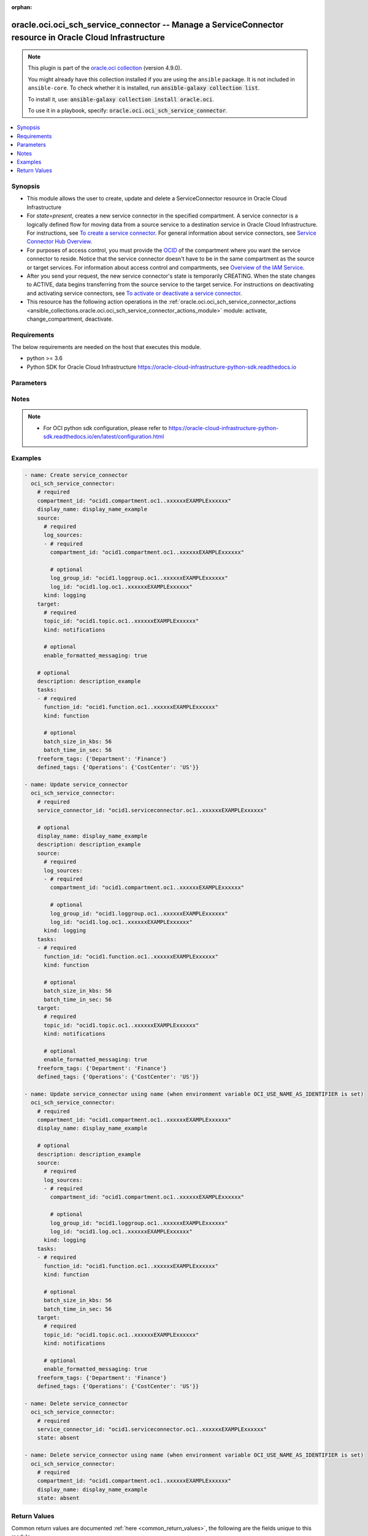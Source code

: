 .. Document meta

:orphan:

.. |antsibull-internal-nbsp| unicode:: 0xA0
    :trim:

.. role:: ansible-attribute-support-label
.. role:: ansible-attribute-support-property
.. role:: ansible-attribute-support-full
.. role:: ansible-attribute-support-partial
.. role:: ansible-attribute-support-none
.. role:: ansible-attribute-support-na

.. Anchors

.. _ansible_collections.oracle.oci.oci_sch_service_connector_module:

.. Anchors: short name for ansible.builtin

.. Anchors: aliases



.. Title

oracle.oci.oci_sch_service_connector -- Manage a ServiceConnector resource in Oracle Cloud Infrastructure
+++++++++++++++++++++++++++++++++++++++++++++++++++++++++++++++++++++++++++++++++++++++++++++++++++++++++

.. Collection note

.. note::
    This plugin is part of the `oracle.oci collection <https://galaxy.ansible.com/oracle/oci>`_ (version 4.9.0).

    You might already have this collection installed if you are using the ``ansible`` package.
    It is not included in ``ansible-core``.
    To check whether it is installed, run :code:`ansible-galaxy collection list`.

    To install it, use: :code:`ansible-galaxy collection install oracle.oci`.

    To use it in a playbook, specify: :code:`oracle.oci.oci_sch_service_connector`.

.. version_added

.. versionadded:: 2.9.0 of oracle.oci

.. contents::
   :local:
   :depth: 1

.. Deprecated


Synopsis
--------

.. Description

- This module allows the user to create, update and delete a ServiceConnector resource in Oracle Cloud Infrastructure
- For *state=present*, creates a new service connector in the specified compartment. A service connector is a logically defined flow for moving data from a source service to a destination service in Oracle Cloud Infrastructure. For instructions, see `To create a service connector <https://docs.cloud.oracle.com/iaas/Content/service-connector-hub/managingconnectors.htm#create>`_. For general information about service connectors, see `Service Connector Hub Overview <https://docs.cloud.oracle.com/iaas/Content/service-connector-hub/overview.htm>`_.
- For purposes of access control, you must provide the `OCID <https://docs.cloud.oracle.com/iaas/Content/General/Concepts/identifiers.htm>`_ of the compartment where you want the service connector to reside. Notice that the service connector doesn't have to be in the same compartment as the source or target services. For information about access control and compartments, see `Overview of the IAM Service <https://docs.cloud.oracle.com/iaas/Content/Identity/Concepts/overview.htm>`_.
- After you send your request, the new service connector's state is temporarily CREATING. When the state changes to ACTIVE, data begins transferring from the source service to the target service. For instructions on deactivating and activating service connectors, see `To activate or deactivate a service connector <https://docs.cloud.oracle.com/iaas/Content/service-connector-hub/overview.htm>`_.
- This resource has the following action operations in the :ref:`oracle.oci.oci_sch_service_connector_actions <ansible_collections.oracle.oci.oci_sch_service_connector_actions_module>` module: activate, change_compartment, deactivate.


.. Aliases


.. Requirements

Requirements
------------
The below requirements are needed on the host that executes this module.

- python >= 3.6
- Python SDK for Oracle Cloud Infrastructure https://oracle-cloud-infrastructure-python-sdk.readthedocs.io


.. Options

Parameters
----------

.. raw:: html

    <table  border=0 cellpadding=0 class="documentation-table">
        <tr>
            <th colspan="6">Parameter</th>
            <th>Choices/<font color="blue">Defaults</font></th>
                        <th width="100%">Comments</th>
        </tr>
                    <tr>
                                                                <td colspan="6">
                    <div class="ansibleOptionAnchor" id="parameter-api_user"></div>
                    <b>api_user</b>
                    <a class="ansibleOptionLink" href="#parameter-api_user" title="Permalink to this option"></a>
                    <div style="font-size: small">
                        <span style="color: purple">string</span>
                                                                    </div>
                                                        </td>
                                <td>
                                                                                                                                                            </td>
                                                                <td>
                                            <div>The OCID of the user, on whose behalf, OCI APIs are invoked. If not set, then the value of the OCI_USER_ID environment variable, if any, is used. This option is required if the user is not specified through a configuration file (See <code>config_file_location</code>). To get the user&#x27;s OCID, please refer <a href='https://docs.us-phoenix-1.oraclecloud.com/Content/API/Concepts/apisigningkey.htm'>https://docs.us-phoenix-1.oraclecloud.com/Content/API/Concepts/apisigningkey.htm</a>.</div>
                                                        </td>
            </tr>
                                <tr>
                                                                <td colspan="6">
                    <div class="ansibleOptionAnchor" id="parameter-api_user_fingerprint"></div>
                    <b>api_user_fingerprint</b>
                    <a class="ansibleOptionLink" href="#parameter-api_user_fingerprint" title="Permalink to this option"></a>
                    <div style="font-size: small">
                        <span style="color: purple">string</span>
                                                                    </div>
                                                        </td>
                                <td>
                                                                                                                                                            </td>
                                                                <td>
                                            <div>Fingerprint for the key pair being used. If not set, then the value of the OCI_USER_FINGERPRINT environment variable, if any, is used. This option is required if the key fingerprint is not specified through a configuration file (See <code>config_file_location</code>). To get the key pair&#x27;s fingerprint value please refer <a href='https://docs.us-phoenix-1.oraclecloud.com/Content/API/Concepts/apisigningkey.htm'>https://docs.us-phoenix-1.oraclecloud.com/Content/API/Concepts/apisigningkey.htm</a>.</div>
                                                        </td>
            </tr>
                                <tr>
                                                                <td colspan="6">
                    <div class="ansibleOptionAnchor" id="parameter-api_user_key_file"></div>
                    <b>api_user_key_file</b>
                    <a class="ansibleOptionLink" href="#parameter-api_user_key_file" title="Permalink to this option"></a>
                    <div style="font-size: small">
                        <span style="color: purple">string</span>
                                                                    </div>
                                                        </td>
                                <td>
                                                                                                                                                            </td>
                                                                <td>
                                            <div>Full path and filename of the private key (in PEM format). If not set, then the value of the OCI_USER_KEY_FILE variable, if any, is used. This option is required if the private key is not specified through a configuration file (See <code>config_file_location</code>). If the key is encrypted with a pass-phrase, the <code>api_user_key_pass_phrase</code> option must also be provided.</div>
                                                        </td>
            </tr>
                                <tr>
                                                                <td colspan="6">
                    <div class="ansibleOptionAnchor" id="parameter-api_user_key_pass_phrase"></div>
                    <b>api_user_key_pass_phrase</b>
                    <a class="ansibleOptionLink" href="#parameter-api_user_key_pass_phrase" title="Permalink to this option"></a>
                    <div style="font-size: small">
                        <span style="color: purple">string</span>
                                                                    </div>
                                                        </td>
                                <td>
                                                                                                                                                            </td>
                                                                <td>
                                            <div>Passphrase used by the key referenced in <code>api_user_key_file</code>, if it is encrypted. If not set, then the value of the OCI_USER_KEY_PASS_PHRASE variable, if any, is used. This option is required if the key passphrase is not specified through a configuration file (See <code>config_file_location</code>).</div>
                                                        </td>
            </tr>
                                <tr>
                                                                <td colspan="6">
                    <div class="ansibleOptionAnchor" id="parameter-auth_purpose"></div>
                    <b>auth_purpose</b>
                    <a class="ansibleOptionLink" href="#parameter-auth_purpose" title="Permalink to this option"></a>
                    <div style="font-size: small">
                        <span style="color: purple">string</span>
                                                                    </div>
                                                        </td>
                                <td>
                                                                                                                            <ul style="margin: 0; padding: 0"><b>Choices:</b>
                                                                                                                                                                <li>service_principal</li>
                                                                                    </ul>
                                                                            </td>
                                                                <td>
                                            <div>The auth purpose which can be used in conjunction with &#x27;auth_type=instance_principal&#x27;. The default auth_purpose for instance_principal is None.</div>
                                                        </td>
            </tr>
                                <tr>
                                                                <td colspan="6">
                    <div class="ansibleOptionAnchor" id="parameter-auth_type"></div>
                    <b>auth_type</b>
                    <a class="ansibleOptionLink" href="#parameter-auth_type" title="Permalink to this option"></a>
                    <div style="font-size: small">
                        <span style="color: purple">string</span>
                                                                    </div>
                                                        </td>
                                <td>
                                                                                                                            <ul style="margin: 0; padding: 0"><b>Choices:</b>
                                                                                                                                                                <li><div style="color: blue"><b>api_key</b>&nbsp;&larr;</div></li>
                                                                                                                                                                                                <li>instance_principal</li>
                                                                                                                                                                                                <li>instance_obo_user</li>
                                                                                                                                                                                                <li>resource_principal</li>
                                                                                    </ul>
                                                                            </td>
                                                                <td>
                                            <div>The type of authentication to use for making API requests. By default <code>auth_type=&quot;api_key&quot;</code> based authentication is performed and the API key (see <em>api_user_key_file</em>) in your config file will be used. If this &#x27;auth_type&#x27; module option is not specified, the value of the OCI_ANSIBLE_AUTH_TYPE, if any, is used. Use <code>auth_type=&quot;instance_principal&quot;</code> to use instance principal based authentication when running ansible playbooks within an OCI compute instance.</div>
                                                        </td>
            </tr>
                                <tr>
                                                                <td colspan="6">
                    <div class="ansibleOptionAnchor" id="parameter-cert_bundle"></div>
                    <b>cert_bundle</b>
                    <a class="ansibleOptionLink" href="#parameter-cert_bundle" title="Permalink to this option"></a>
                    <div style="font-size: small">
                        <span style="color: purple">string</span>
                                                                    </div>
                                                        </td>
                                <td>
                                                                                                                                                            </td>
                                                                <td>
                                            <div>The full path to a CA certificate bundle to be used for SSL verification. This will override the default CA certificate bundle. If not set, then the value of the OCI_ANSIBLE_CERT_BUNDLE variable, if any, is used.</div>
                                                        </td>
            </tr>
                                <tr>
                                                                <td colspan="6">
                    <div class="ansibleOptionAnchor" id="parameter-compartment_id"></div>
                    <b>compartment_id</b>
                    <a class="ansibleOptionLink" href="#parameter-compartment_id" title="Permalink to this option"></a>
                    <div style="font-size: small">
                        <span style="color: purple">string</span>
                                                                    </div>
                                                        </td>
                                <td>
                                                                                                                                                            </td>
                                                                <td>
                                            <div>The <a href='https://docs.cloud.oracle.com/iaas/Content/General/Concepts/identifiers.htm'>OCID</a> of the comparment to create the service connector in.</div>
                                            <div>Required for create using <em>state=present</em>.</div>
                                            <div>Required for update when environment variable <code>OCI_USE_NAME_AS_IDENTIFIER</code> is set.</div>
                                            <div>Required for delete when environment variable <code>OCI_USE_NAME_AS_IDENTIFIER</code> is set.</div>
                                                        </td>
            </tr>
                                <tr>
                                                                <td colspan="6">
                    <div class="ansibleOptionAnchor" id="parameter-config_file_location"></div>
                    <b>config_file_location</b>
                    <a class="ansibleOptionLink" href="#parameter-config_file_location" title="Permalink to this option"></a>
                    <div style="font-size: small">
                        <span style="color: purple">string</span>
                                                                    </div>
                                                        </td>
                                <td>
                                                                                                                                                            </td>
                                                                <td>
                                            <div>Path to configuration file. If not set then the value of the OCI_CONFIG_FILE environment variable, if any, is used. Otherwise, defaults to ~/.oci/config.</div>
                                                        </td>
            </tr>
                                <tr>
                                                                <td colspan="6">
                    <div class="ansibleOptionAnchor" id="parameter-config_profile_name"></div>
                    <b>config_profile_name</b>
                    <a class="ansibleOptionLink" href="#parameter-config_profile_name" title="Permalink to this option"></a>
                    <div style="font-size: small">
                        <span style="color: purple">string</span>
                                                                    </div>
                                                        </td>
                                <td>
                                                                                                                                                            </td>
                                                                <td>
                                            <div>The profile to load from the config file referenced by <code>config_file_location</code>. If not set, then the value of the OCI_CONFIG_PROFILE environment variable, if any, is used. Otherwise, defaults to the &quot;DEFAULT&quot; profile in <code>config_file_location</code>.</div>
                                                        </td>
            </tr>
                                <tr>
                                                                <td colspan="6">
                    <div class="ansibleOptionAnchor" id="parameter-defined_tags"></div>
                    <b>defined_tags</b>
                    <a class="ansibleOptionLink" href="#parameter-defined_tags" title="Permalink to this option"></a>
                    <div style="font-size: small">
                        <span style="color: purple">dictionary</span>
                                                                    </div>
                                                        </td>
                                <td>
                                                                                                                                                            </td>
                                                                <td>
                                            <div>Defined tags for this resource. Each key is predefined and scoped to a namespace. Example: `{&quot;foo-namespace&quot;: {&quot;bar-key&quot;: &quot;value&quot;}}`</div>
                                            <div>This parameter is updatable.</div>
                                                        </td>
            </tr>
                                <tr>
                                                                <td colspan="6">
                    <div class="ansibleOptionAnchor" id="parameter-description"></div>
                    <b>description</b>
                    <a class="ansibleOptionLink" href="#parameter-description" title="Permalink to this option"></a>
                    <div style="font-size: small">
                        <span style="color: purple">string</span>
                                                                    </div>
                                                        </td>
                                <td>
                                                                                                                                                            </td>
                                                                <td>
                                            <div>The description of the resource. Avoid entering confidential information.</div>
                                            <div>This parameter is updatable.</div>
                                                        </td>
            </tr>
                                <tr>
                                                                <td colspan="6">
                    <div class="ansibleOptionAnchor" id="parameter-display_name"></div>
                    <b>display_name</b>
                    <a class="ansibleOptionLink" href="#parameter-display_name" title="Permalink to this option"></a>
                    <div style="font-size: small">
                        <span style="color: purple">string</span>
                                                                    </div>
                                                        </td>
                                <td>
                                                                                                                                                            </td>
                                                                <td>
                                            <div>A user-friendly name. It does not have to be unique, and it is changeable. Avoid entering confidential information.</div>
                                            <div>Required for create using <em>state=present</em>.</div>
                                            <div>Required for update, delete when environment variable <code>OCI_USE_NAME_AS_IDENTIFIER</code> is set.</div>
                                            <div>This parameter is updatable when <code>OCI_USE_NAME_AS_IDENTIFIER</code> is not set.</div>
                                                                <div style="font-size: small; color: darkgreen"><br/>aliases: name</div>
                                    </td>
            </tr>
                                <tr>
                                                                <td colspan="6">
                    <div class="ansibleOptionAnchor" id="parameter-force_create"></div>
                    <b>force_create</b>
                    <a class="ansibleOptionLink" href="#parameter-force_create" title="Permalink to this option"></a>
                    <div style="font-size: small">
                        <span style="color: purple">boolean</span>
                                                                    </div>
                                                        </td>
                                <td>
                                                                                                                                                                                                                    <ul style="margin: 0; padding: 0"><b>Choices:</b>
                                                                                                                                                                <li><div style="color: blue"><b>no</b>&nbsp;&larr;</div></li>
                                                                                                                                                                                                <li>yes</li>
                                                                                    </ul>
                                                                            </td>
                                                                <td>
                                            <div>Whether to attempt non-idempotent creation of a resource. By default, create resource is an idempotent operation, and doesn&#x27;t create the resource if it already exists. Setting this option to true, forcefully creates a copy of the resource, even if it already exists.This option is mutually exclusive with <em>key_by</em>.</div>
                                                        </td>
            </tr>
                                <tr>
                                                                <td colspan="6">
                    <div class="ansibleOptionAnchor" id="parameter-freeform_tags"></div>
                    <b>freeform_tags</b>
                    <a class="ansibleOptionLink" href="#parameter-freeform_tags" title="Permalink to this option"></a>
                    <div style="font-size: small">
                        <span style="color: purple">dictionary</span>
                                                                    </div>
                                                        </td>
                                <td>
                                                                                                                                                            </td>
                                                                <td>
                                            <div>Simple key-value pair that is applied without any predefined name, type or scope. Exists for cross-compatibility only. Example: `{&quot;bar-key&quot;: &quot;value&quot;}`</div>
                                            <div>This parameter is updatable.</div>
                                                        </td>
            </tr>
                                <tr>
                                                                <td colspan="6">
                    <div class="ansibleOptionAnchor" id="parameter-key_by"></div>
                    <b>key_by</b>
                    <a class="ansibleOptionLink" href="#parameter-key_by" title="Permalink to this option"></a>
                    <div style="font-size: small">
                        <span style="color: purple">list</span>
                         / <span style="color: purple">elements=string</span>                                            </div>
                                                        </td>
                                <td>
                                                                                                                                                            </td>
                                                                <td>
                                            <div>The list of attributes of this resource which should be used to uniquely identify an instance of the resource. By default, all the attributes of a resource are used to uniquely identify a resource.</div>
                                                        </td>
            </tr>
                                <tr>
                                                                <td colspan="6">
                    <div class="ansibleOptionAnchor" id="parameter-region"></div>
                    <b>region</b>
                    <a class="ansibleOptionLink" href="#parameter-region" title="Permalink to this option"></a>
                    <div style="font-size: small">
                        <span style="color: purple">string</span>
                                                                    </div>
                                                        </td>
                                <td>
                                                                                                                                                            </td>
                                                                <td>
                                            <div>The Oracle Cloud Infrastructure region to use for all OCI API requests. If not set, then the value of the OCI_REGION variable, if any, is used. This option is required if the region is not specified through a configuration file (See <code>config_file_location</code>). Please refer to <a href='https://docs.us-phoenix-1.oraclecloud.com/Content/General/Concepts/regions.htm'>https://docs.us-phoenix-1.oraclecloud.com/Content/General/Concepts/regions.htm</a> for more information on OCI regions.</div>
                                                        </td>
            </tr>
                                <tr>
                                                                <td colspan="6">
                    <div class="ansibleOptionAnchor" id="parameter-service_connector_id"></div>
                    <b>service_connector_id</b>
                    <a class="ansibleOptionLink" href="#parameter-service_connector_id" title="Permalink to this option"></a>
                    <div style="font-size: small">
                        <span style="color: purple">string</span>
                                                                    </div>
                                                        </td>
                                <td>
                                                                                                                                                            </td>
                                                                <td>
                                            <div>The <a href='https://docs.cloud.oracle.com/iaas/Content/General/Concepts/identifiers.htm'>OCID</a> of the service connector.</div>
                                            <div>Required for update using <em>state=present</em> when environment variable <code>OCI_USE_NAME_AS_IDENTIFIER</code> is not set.</div>
                                            <div>Required for delete using <em>state=absent</em> when environment variable <code>OCI_USE_NAME_AS_IDENTIFIER</code> is not set.</div>
                                                                <div style="font-size: small; color: darkgreen"><br/>aliases: id</div>
                                    </td>
            </tr>
                                <tr>
                                                                <td colspan="6">
                    <div class="ansibleOptionAnchor" id="parameter-source"></div>
                    <b>source</b>
                    <a class="ansibleOptionLink" href="#parameter-source" title="Permalink to this option"></a>
                    <div style="font-size: small">
                        <span style="color: purple">dictionary</span>
                                                                    </div>
                                                        </td>
                                <td>
                                                                                                                                                            </td>
                                                                <td>
                                            <div></div>
                                            <div>Required for create using <em>state=present</em>.</div>
                                            <div>This parameter is updatable.</div>
                                                        </td>
            </tr>
                                        <tr>
                                                    <td class="elbow-placeholder"></td>
                                                <td colspan="5">
                    <div class="ansibleOptionAnchor" id="parameter-source/cursor"></div>
                    <b>cursor</b>
                    <a class="ansibleOptionLink" href="#parameter-source/cursor" title="Permalink to this option"></a>
                    <div style="font-size: small">
                        <span style="color: purple">dictionary</span>
                                                                    </div>
                                                        </td>
                                <td>
                                                                                                                                                            </td>
                                                                <td>
                                            <div></div>
                                            <div>Applicable when kind is &#x27;streaming&#x27;</div>
                                                        </td>
            </tr>
                                        <tr>
                                                    <td class="elbow-placeholder"></td>
                                    <td class="elbow-placeholder"></td>
                                                <td colspan="4">
                    <div class="ansibleOptionAnchor" id="parameter-source/cursor/kind"></div>
                    <b>kind</b>
                    <a class="ansibleOptionLink" href="#parameter-source/cursor/kind" title="Permalink to this option"></a>
                    <div style="font-size: small">
                        <span style="color: purple">string</span>
                                                 / <span style="color: red">required</span>                    </div>
                                                        </td>
                                <td>
                                                                                                                            <ul style="margin: 0; padding: 0"><b>Choices:</b>
                                                                                                                                                                <li>TRIM_HORIZON</li>
                                                                                                                                                                                                <li>LATEST</li>
                                                                                    </ul>
                                                                            </td>
                                                                <td>
                                            <div>The type descriminator.</div>
                                                        </td>
            </tr>
                    
                                <tr>
                                                    <td class="elbow-placeholder"></td>
                                                <td colspan="5">
                    <div class="ansibleOptionAnchor" id="parameter-source/kind"></div>
                    <b>kind</b>
                    <a class="ansibleOptionLink" href="#parameter-source/kind" title="Permalink to this option"></a>
                    <div style="font-size: small">
                        <span style="color: purple">string</span>
                                                 / <span style="color: red">required</span>                    </div>
                                                        </td>
                                <td>
                                                                                                                            <ul style="margin: 0; padding: 0"><b>Choices:</b>
                                                                                                                                                                <li>logging</li>
                                                                                                                                                                                                <li>monitoring</li>
                                                                                                                                                                                                <li>streaming</li>
                                                                                    </ul>
                                                                            </td>
                                                                <td>
                                            <div>The type descriminator.</div>
                                                        </td>
            </tr>
                                <tr>
                                                    <td class="elbow-placeholder"></td>
                                                <td colspan="5">
                    <div class="ansibleOptionAnchor" id="parameter-source/log_sources"></div>
                    <b>log_sources</b>
                    <a class="ansibleOptionLink" href="#parameter-source/log_sources" title="Permalink to this option"></a>
                    <div style="font-size: small">
                        <span style="color: purple">list</span>
                         / <span style="color: purple">elements=dictionary</span>                                            </div>
                                                        </td>
                                <td>
                                                                                                                                                            </td>
                                                                <td>
                                            <div>The logs for this Logging source.</div>
                                            <div>Required when kind is &#x27;logging&#x27;</div>
                                                        </td>
            </tr>
                                        <tr>
                                                    <td class="elbow-placeholder"></td>
                                    <td class="elbow-placeholder"></td>
                                                <td colspan="4">
                    <div class="ansibleOptionAnchor" id="parameter-source/log_sources/compartment_id"></div>
                    <b>compartment_id</b>
                    <a class="ansibleOptionLink" href="#parameter-source/log_sources/compartment_id" title="Permalink to this option"></a>
                    <div style="font-size: small">
                        <span style="color: purple">string</span>
                                                 / <span style="color: red">required</span>                    </div>
                                                        </td>
                                <td>
                                                                                                                                                            </td>
                                                                <td>
                                            <div>The <a href='https://docs.cloud.oracle.com/iaas/Content/General/Concepts/identifiers.htm'>OCID</a> of the compartment containing the log source.</div>
                                            <div>Required when kind is &#x27;logging&#x27;</div>
                                                        </td>
            </tr>
                                <tr>
                                                    <td class="elbow-placeholder"></td>
                                    <td class="elbow-placeholder"></td>
                                                <td colspan="4">
                    <div class="ansibleOptionAnchor" id="parameter-source/log_sources/log_group_id"></div>
                    <b>log_group_id</b>
                    <a class="ansibleOptionLink" href="#parameter-source/log_sources/log_group_id" title="Permalink to this option"></a>
                    <div style="font-size: small">
                        <span style="color: purple">string</span>
                                                                    </div>
                                                        </td>
                                <td>
                                                                                                                                                            </td>
                                                                <td>
                                            <div>The <a href='https://docs.cloud.oracle.com/iaas/Content/General/Concepts/identifiers.htm'>OCID</a> of the log group.</div>
                                            <div>Applicable when kind is &#x27;logging&#x27;</div>
                                                        </td>
            </tr>
                                <tr>
                                                    <td class="elbow-placeholder"></td>
                                    <td class="elbow-placeholder"></td>
                                                <td colspan="4">
                    <div class="ansibleOptionAnchor" id="parameter-source/log_sources/log_id"></div>
                    <b>log_id</b>
                    <a class="ansibleOptionLink" href="#parameter-source/log_sources/log_id" title="Permalink to this option"></a>
                    <div style="font-size: small">
                        <span style="color: purple">string</span>
                                                                    </div>
                                                        </td>
                                <td>
                                                                                                                                                            </td>
                                                                <td>
                                            <div>The <a href='https://docs.cloud.oracle.com/iaas/Content/General/Concepts/identifiers.htm'>OCID</a> of the log.</div>
                                            <div>Applicable when kind is &#x27;logging&#x27;</div>
                                                        </td>
            </tr>
                    
                                <tr>
                                                    <td class="elbow-placeholder"></td>
                                                <td colspan="5">
                    <div class="ansibleOptionAnchor" id="parameter-source/monitoring_sources"></div>
                    <b>monitoring_sources</b>
                    <a class="ansibleOptionLink" href="#parameter-source/monitoring_sources" title="Permalink to this option"></a>
                    <div style="font-size: small">
                        <span style="color: purple">list</span>
                         / <span style="color: purple">elements=dictionary</span>                                            </div>
                                                        </td>
                                <td>
                                                                                                                                                            </td>
                                                                <td>
                                            <div>The list of metric namespaces to retrieve data from.</div>
                                            <div>Required when kind is &#x27;monitoring&#x27;</div>
                                                        </td>
            </tr>
                                        <tr>
                                                    <td class="elbow-placeholder"></td>
                                    <td class="elbow-placeholder"></td>
                                                <td colspan="4">
                    <div class="ansibleOptionAnchor" id="parameter-source/monitoring_sources/compartment_id"></div>
                    <b>compartment_id</b>
                    <a class="ansibleOptionLink" href="#parameter-source/monitoring_sources/compartment_id" title="Permalink to this option"></a>
                    <div style="font-size: small">
                        <span style="color: purple">string</span>
                                                 / <span style="color: red">required</span>                    </div>
                                                        </td>
                                <td>
                                                                                                                                                            </td>
                                                                <td>
                                            <div>The <a href='https://docs.cloud.oracle.com/iaas/Content/General/Concepts/identifiers.htm'>OCID</a> of the compartment containing the metric namespaces you want to use for the Monitoring source.</div>
                                            <div>Required when kind is &#x27;monitoring&#x27;</div>
                                                        </td>
            </tr>
                                <tr>
                                                    <td class="elbow-placeholder"></td>
                                    <td class="elbow-placeholder"></td>
                                                <td colspan="4">
                    <div class="ansibleOptionAnchor" id="parameter-source/monitoring_sources/namespace_details"></div>
                    <b>namespace_details</b>
                    <a class="ansibleOptionLink" href="#parameter-source/monitoring_sources/namespace_details" title="Permalink to this option"></a>
                    <div style="font-size: small">
                        <span style="color: purple">dictionary</span>
                                                 / <span style="color: red">required</span>                    </div>
                                                        </td>
                                <td>
                                                                                                                                                            </td>
                                                                <td>
                                            <div></div>
                                            <div>Required when kind is &#x27;monitoring&#x27;</div>
                                                        </td>
            </tr>
                                        <tr>
                                                    <td class="elbow-placeholder"></td>
                                    <td class="elbow-placeholder"></td>
                                    <td class="elbow-placeholder"></td>
                                                <td colspan="3">
                    <div class="ansibleOptionAnchor" id="parameter-source/monitoring_sources/namespace_details/kind"></div>
                    <b>kind</b>
                    <a class="ansibleOptionLink" href="#parameter-source/monitoring_sources/namespace_details/kind" title="Permalink to this option"></a>
                    <div style="font-size: small">
                        <span style="color: purple">string</span>
                                                 / <span style="color: red">required</span>                    </div>
                                                        </td>
                                <td>
                                                                                                                            <ul style="margin: 0; padding: 0"><b>Choices:</b>
                                                                                                                                                                <li>selected</li>
                                                                                    </ul>
                                                                            </td>
                                                                <td>
                                            <div>The type discriminator.</div>
                                                        </td>
            </tr>
                                <tr>
                                                    <td class="elbow-placeholder"></td>
                                    <td class="elbow-placeholder"></td>
                                    <td class="elbow-placeholder"></td>
                                                <td colspan="3">
                    <div class="ansibleOptionAnchor" id="parameter-source/monitoring_sources/namespace_details/namespaces"></div>
                    <b>namespaces</b>
                    <a class="ansibleOptionLink" href="#parameter-source/monitoring_sources/namespace_details/namespaces" title="Permalink to this option"></a>
                    <div style="font-size: small">
                        <span style="color: purple">list</span>
                         / <span style="color: purple">elements=dictionary</span>                         / <span style="color: red">required</span>                    </div>
                                                        </td>
                                <td>
                                                                                                                                                            </td>
                                                                <td>
                                            <div>The namespaces for the compartment-specific list.</div>
                                                        </td>
            </tr>
                                        <tr>
                                                    <td class="elbow-placeholder"></td>
                                    <td class="elbow-placeholder"></td>
                                    <td class="elbow-placeholder"></td>
                                    <td class="elbow-placeholder"></td>
                                                <td colspan="2">
                    <div class="ansibleOptionAnchor" id="parameter-source/monitoring_sources/namespace_details/namespaces/metrics"></div>
                    <b>metrics</b>
                    <a class="ansibleOptionLink" href="#parameter-source/monitoring_sources/namespace_details/namespaces/metrics" title="Permalink to this option"></a>
                    <div style="font-size: small">
                        <span style="color: purple">dictionary</span>
                                                 / <span style="color: red">required</span>                    </div>
                                                        </td>
                                <td>
                                                                                                                                                            </td>
                                                                <td>
                                            <div></div>
                                                        </td>
            </tr>
                                        <tr>
                                                    <td class="elbow-placeholder"></td>
                                    <td class="elbow-placeholder"></td>
                                    <td class="elbow-placeholder"></td>
                                    <td class="elbow-placeholder"></td>
                                    <td class="elbow-placeholder"></td>
                                                <td colspan="1">
                    <div class="ansibleOptionAnchor" id="parameter-source/monitoring_sources/namespace_details/namespaces/metrics/kind"></div>
                    <b>kind</b>
                    <a class="ansibleOptionLink" href="#parameter-source/monitoring_sources/namespace_details/namespaces/metrics/kind" title="Permalink to this option"></a>
                    <div style="font-size: small">
                        <span style="color: purple">string</span>
                                                 / <span style="color: red">required</span>                    </div>
                                                        </td>
                                <td>
                                                                                                                            <ul style="margin: 0; padding: 0"><b>Choices:</b>
                                                                                                                                                                <li>all</li>
                                                                                    </ul>
                                                                            </td>
                                                                <td>
                                            <div>The type descriminator.</div>
                                                        </td>
            </tr>
                    
                                <tr>
                                                    <td class="elbow-placeholder"></td>
                                    <td class="elbow-placeholder"></td>
                                    <td class="elbow-placeholder"></td>
                                    <td class="elbow-placeholder"></td>
                                                <td colspan="2">
                    <div class="ansibleOptionAnchor" id="parameter-source/monitoring_sources/namespace_details/namespaces/namespace"></div>
                    <b>namespace</b>
                    <a class="ansibleOptionLink" href="#parameter-source/monitoring_sources/namespace_details/namespaces/namespace" title="Permalink to this option"></a>
                    <div style="font-size: small">
                        <span style="color: purple">string</span>
                                                 / <span style="color: red">required</span>                    </div>
                                                        </td>
                                <td>
                                                                                                                                                            </td>
                                                                <td>
                                            <div>The source service or application to use when querying for metric data points. Must begin with `oci_`.</div>
                                            <div>Example: `oci_computeagent`</div>
                                                        </td>
            </tr>
                    
                    
                    
                                <tr>
                                                    <td class="elbow-placeholder"></td>
                                                <td colspan="5">
                    <div class="ansibleOptionAnchor" id="parameter-source/stream_id"></div>
                    <b>stream_id</b>
                    <a class="ansibleOptionLink" href="#parameter-source/stream_id" title="Permalink to this option"></a>
                    <div style="font-size: small">
                        <span style="color: purple">string</span>
                                                                    </div>
                                                        </td>
                                <td>
                                                                                                                                                            </td>
                                                                <td>
                                            <div>The <a href='https://docs.cloud.oracle.com/iaas/Content/General/Concepts/identifiers.htm'>OCID</a> of the stream.</div>
                                            <div>Required when kind is &#x27;streaming&#x27;</div>
                                                        </td>
            </tr>
                    
                                <tr>
                                                                <td colspan="6">
                    <div class="ansibleOptionAnchor" id="parameter-state"></div>
                    <b>state</b>
                    <a class="ansibleOptionLink" href="#parameter-state" title="Permalink to this option"></a>
                    <div style="font-size: small">
                        <span style="color: purple">string</span>
                                                                    </div>
                                                        </td>
                                <td>
                                                                                                                            <ul style="margin: 0; padding: 0"><b>Choices:</b>
                                                                                                                                                                <li><div style="color: blue"><b>present</b>&nbsp;&larr;</div></li>
                                                                                                                                                                                                <li>absent</li>
                                                                                    </ul>
                                                                            </td>
                                                                <td>
                                            <div>The state of the ServiceConnector.</div>
                                            <div>Use <em>state=present</em> to create or update a ServiceConnector.</div>
                                            <div>Use <em>state=absent</em> to delete a ServiceConnector.</div>
                                                        </td>
            </tr>
                                <tr>
                                                                <td colspan="6">
                    <div class="ansibleOptionAnchor" id="parameter-target"></div>
                    <b>target</b>
                    <a class="ansibleOptionLink" href="#parameter-target" title="Permalink to this option"></a>
                    <div style="font-size: small">
                        <span style="color: purple">dictionary</span>
                                                                    </div>
                                                        </td>
                                <td>
                                                                                                                                                            </td>
                                                                <td>
                                            <div></div>
                                            <div>Required for create using <em>state=present</em>.</div>
                                            <div>This parameter is updatable.</div>
                                                        </td>
            </tr>
                                        <tr>
                                                    <td class="elbow-placeholder"></td>
                                                <td colspan="5">
                    <div class="ansibleOptionAnchor" id="parameter-target/batch_rollover_size_in_mbs"></div>
                    <b>batch_rollover_size_in_mbs</b>
                    <a class="ansibleOptionLink" href="#parameter-target/batch_rollover_size_in_mbs" title="Permalink to this option"></a>
                    <div style="font-size: small">
                        <span style="color: purple">integer</span>
                                                                    </div>
                                                        </td>
                                <td>
                                                                                                                                                            </td>
                                                                <td>
                                            <div>The batch rollover size in megabytes.</div>
                                            <div>Applicable when kind is &#x27;objectStorage&#x27;</div>
                                                        </td>
            </tr>
                                <tr>
                                                    <td class="elbow-placeholder"></td>
                                                <td colspan="5">
                    <div class="ansibleOptionAnchor" id="parameter-target/batch_rollover_time_in_ms"></div>
                    <b>batch_rollover_time_in_ms</b>
                    <a class="ansibleOptionLink" href="#parameter-target/batch_rollover_time_in_ms" title="Permalink to this option"></a>
                    <div style="font-size: small">
                        <span style="color: purple">integer</span>
                                                                    </div>
                                                        </td>
                                <td>
                                                                                                                                                            </td>
                                                                <td>
                                            <div>The batch rollover time in milliseconds.</div>
                                            <div>Applicable when kind is &#x27;objectStorage&#x27;</div>
                                                        </td>
            </tr>
                                <tr>
                                                    <td class="elbow-placeholder"></td>
                                                <td colspan="5">
                    <div class="ansibleOptionAnchor" id="parameter-target/bucket_name"></div>
                    <b>bucket_name</b>
                    <a class="ansibleOptionLink" href="#parameter-target/bucket_name" title="Permalink to this option"></a>
                    <div style="font-size: small">
                        <span style="color: purple">string</span>
                                                                    </div>
                                                        </td>
                                <td>
                                                                                                                                                            </td>
                                                                <td>
                                            <div>The name of the bucket. Avoid entering confidential information.</div>
                                            <div>Required when kind is &#x27;objectStorage&#x27;</div>
                                                        </td>
            </tr>
                                <tr>
                                                    <td class="elbow-placeholder"></td>
                                                <td colspan="5">
                    <div class="ansibleOptionAnchor" id="parameter-target/compartment_id"></div>
                    <b>compartment_id</b>
                    <a class="ansibleOptionLink" href="#parameter-target/compartment_id" title="Permalink to this option"></a>
                    <div style="font-size: small">
                        <span style="color: purple">string</span>
                                                                    </div>
                                                        </td>
                                <td>
                                                                                                                                                            </td>
                                                                <td>
                                            <div>The <a href='https://docs.cloud.oracle.com/iaas/Content/General/Concepts/identifiers.htm'>OCID</a> of the compartment containing the metric.</div>
                                            <div>Required when kind is &#x27;monitoring&#x27;</div>
                                                        </td>
            </tr>
                                <tr>
                                                    <td class="elbow-placeholder"></td>
                                                <td colspan="5">
                    <div class="ansibleOptionAnchor" id="parameter-target/dimensions"></div>
                    <b>dimensions</b>
                    <a class="ansibleOptionLink" href="#parameter-target/dimensions" title="Permalink to this option"></a>
                    <div style="font-size: small">
                        <span style="color: purple">list</span>
                         / <span style="color: purple">elements=dictionary</span>                                            </div>
                                                        </td>
                                <td>
                                                                                                                                                            </td>
                                                                <td>
                                            <div>List of dimension names and values.</div>
                                            <div>Applicable when kind is &#x27;monitoring&#x27;</div>
                                                        </td>
            </tr>
                                        <tr>
                                                    <td class="elbow-placeholder"></td>
                                    <td class="elbow-placeholder"></td>
                                                <td colspan="4">
                    <div class="ansibleOptionAnchor" id="parameter-target/dimensions/dimension_value"></div>
                    <b>dimension_value</b>
                    <a class="ansibleOptionLink" href="#parameter-target/dimensions/dimension_value" title="Permalink to this option"></a>
                    <div style="font-size: small">
                        <span style="color: purple">dictionary</span>
                                                 / <span style="color: red">required</span>                    </div>
                                                        </td>
                                <td>
                                                                                                                                                            </td>
                                                                <td>
                                            <div></div>
                                            <div>Required when kind is &#x27;monitoring&#x27;</div>
                                                        </td>
            </tr>
                                        <tr>
                                                    <td class="elbow-placeholder"></td>
                                    <td class="elbow-placeholder"></td>
                                    <td class="elbow-placeholder"></td>
                                                <td colspan="3">
                    <div class="ansibleOptionAnchor" id="parameter-target/dimensions/dimension_value/kind"></div>
                    <b>kind</b>
                    <a class="ansibleOptionLink" href="#parameter-target/dimensions/dimension_value/kind" title="Permalink to this option"></a>
                    <div style="font-size: small">
                        <span style="color: purple">string</span>
                                                 / <span style="color: red">required</span>                    </div>
                                                        </td>
                                <td>
                                                                                                                            <ul style="margin: 0; padding: 0"><b>Choices:</b>
                                                                                                                                                                <li>static</li>
                                                                                                                                                                                                <li>jmesPath</li>
                                                                                    </ul>
                                                                            </td>
                                                                <td>
                                            <div>The type of dimension value: static or evaluated.</div>
                                                        </td>
            </tr>
                                <tr>
                                                    <td class="elbow-placeholder"></td>
                                    <td class="elbow-placeholder"></td>
                                    <td class="elbow-placeholder"></td>
                                                <td colspan="3">
                    <div class="ansibleOptionAnchor" id="parameter-target/dimensions/dimension_value/path"></div>
                    <b>path</b>
                    <a class="ansibleOptionLink" href="#parameter-target/dimensions/dimension_value/path" title="Permalink to this option"></a>
                    <div style="font-size: small">
                        <span style="color: purple">string</span>
                                                                    </div>
                                                        </td>
                                <td>
                                                                                                                                                            </td>
                                                                <td>
                                            <div>The location to use for deriving the dimension value (evaluated). The path must start with `logContent` in an acceptable notation style with supported <a href='https://jmespath.org/specification.html'>JMESPath selectors</a>: expression with dot and index operator (`.` and `L(]`). Example with dot notation: `logContent.data` Example with index notation: `logContent.data[0].content` For information on valid dimension keys and values, see [MetricDataDetails Reference,https://docs.cloud.oracle.com/en- us/iaas/api/#/en/monitoring/latest/datatypes/MetricDataDetails). The returned value depends on the results of evaluation. If the evaluated value is valid, then the evaluated value is returned without double quotes. (Any front or trailing double quotes are trimmed before returning the value. For example, the evaluated value `&quot;compartmentId&quot;` is returned as `compartmentId`.) If the evaluated value is invalid, then the returned value is `SCH_EVAL_INVALID_VALUE`. If the evaluated value is empty, then the returned value is `SCH_EVAL_VALUE_EMPTY`.</div>
                                            <div>Required when kind is &#x27;jmesPath&#x27;</div>
                                                        </td>
            </tr>
                                <tr>
                                                    <td class="elbow-placeholder"></td>
                                    <td class="elbow-placeholder"></td>
                                    <td class="elbow-placeholder"></td>
                                                <td colspan="3">
                    <div class="ansibleOptionAnchor" id="parameter-target/dimensions/dimension_value/value"></div>
                    <b>value</b>
                    <a class="ansibleOptionLink" href="#parameter-target/dimensions/dimension_value/value" title="Permalink to this option"></a>
                    <div style="font-size: small">
                        <span style="color: purple">string</span>
                                                                    </div>
                                                        </td>
                                <td>
                                                                                                                                                            </td>
                                                                <td>
                                            <div>The data extracted from the specified dimension value (passed as-is). Unicode characters only. For information on valid dimension keys and values, see <a href='https://docs.cloud.oracle.com/en- us/iaas/api/#/en/monitoring/latest/datatypes/MetricDataDetails'>MetricDataDetails Reference</a>.</div>
                                            <div>Required when kind is &#x27;static&#x27;</div>
                                                        </td>
            </tr>
                    
                                <tr>
                                                    <td class="elbow-placeholder"></td>
                                    <td class="elbow-placeholder"></td>
                                                <td colspan="4">
                    <div class="ansibleOptionAnchor" id="parameter-target/dimensions/name"></div>
                    <b>name</b>
                    <a class="ansibleOptionLink" href="#parameter-target/dimensions/name" title="Permalink to this option"></a>
                    <div style="font-size: small">
                        <span style="color: purple">string</span>
                                                 / <span style="color: red">required</span>                    </div>
                                                        </td>
                                <td>
                                                                                                                                                            </td>
                                                                <td>
                                            <div>Dimension key. A valid dimension key includes only printable ASCII, excluding periods (.) and spaces. Custom dimension keys are acceptable. Avoid entering confidential information. Due to use by Service Connector Hub, the following dimension names are reserved: `connectorId`, `connectorName`, `connectorSourceType`. For information on valid dimension keys and values, see <a href='https://docs.cloud.oracle.com/en- us/iaas/api/#/en/monitoring/latest/datatypes/MetricDataDetails'>MetricDataDetails Reference</a>. Example: `type`</div>
                                            <div>Required when kind is &#x27;monitoring&#x27;</div>
                                                        </td>
            </tr>
                    
                                <tr>
                                                    <td class="elbow-placeholder"></td>
                                                <td colspan="5">
                    <div class="ansibleOptionAnchor" id="parameter-target/enable_formatted_messaging"></div>
                    <b>enable_formatted_messaging</b>
                    <a class="ansibleOptionLink" href="#parameter-target/enable_formatted_messaging" title="Permalink to this option"></a>
                    <div style="font-size: small">
                        <span style="color: purple">boolean</span>
                                                                    </div>
                                                        </td>
                                <td>
                                                                                                                                                                        <ul style="margin: 0; padding: 0"><b>Choices:</b>
                                                                                                                                                                <li>no</li>
                                                                                                                                                                                                <li>yes</li>
                                                                                    </ul>
                                                                            </td>
                                                                <td>
                                            <div>Whether to apply a simplified, user-friendly format to the message. Applies only when friendly formatting is supported by the service connector source and the subscription protocol.</div>
                                            <div>Example: `true`</div>
                                            <div>Applicable when kind is &#x27;notifications&#x27;</div>
                                                        </td>
            </tr>
                                <tr>
                                                    <td class="elbow-placeholder"></td>
                                                <td colspan="5">
                    <div class="ansibleOptionAnchor" id="parameter-target/function_id"></div>
                    <b>function_id</b>
                    <a class="ansibleOptionLink" href="#parameter-target/function_id" title="Permalink to this option"></a>
                    <div style="font-size: small">
                        <span style="color: purple">string</span>
                                                                    </div>
                                                        </td>
                                <td>
                                                                                                                                                            </td>
                                                                <td>
                                            <div>The <a href='https://docs.cloud.oracle.com/iaas/Content/General/Concepts/identifiers.htm'>OCID</a> of the function.</div>
                                            <div>Required when kind is &#x27;functions&#x27;</div>
                                                        </td>
            </tr>
                                <tr>
                                                    <td class="elbow-placeholder"></td>
                                                <td colspan="5">
                    <div class="ansibleOptionAnchor" id="parameter-target/kind"></div>
                    <b>kind</b>
                    <a class="ansibleOptionLink" href="#parameter-target/kind" title="Permalink to this option"></a>
                    <div style="font-size: small">
                        <span style="color: purple">string</span>
                                                 / <span style="color: red">required</span>                    </div>
                                                        </td>
                                <td>
                                                                                                                            <ul style="margin: 0; padding: 0"><b>Choices:</b>
                                                                                                                                                                <li>notifications</li>
                                                                                                                                                                                                <li>objectStorage</li>
                                                                                                                                                                                                <li>monitoring</li>
                                                                                                                                                                                                <li>functions</li>
                                                                                                                                                                                                <li>loggingAnalytics</li>
                                                                                                                                                                                                <li>streaming</li>
                                                                                    </ul>
                                                                            </td>
                                                                <td>
                                            <div>The type descriminator.</div>
                                                        </td>
            </tr>
                                <tr>
                                                    <td class="elbow-placeholder"></td>
                                                <td colspan="5">
                    <div class="ansibleOptionAnchor" id="parameter-target/log_group_id"></div>
                    <b>log_group_id</b>
                    <a class="ansibleOptionLink" href="#parameter-target/log_group_id" title="Permalink to this option"></a>
                    <div style="font-size: small">
                        <span style="color: purple">string</span>
                                                                    </div>
                                                        </td>
                                <td>
                                                                                                                                                            </td>
                                                                <td>
                                            <div>The <a href='https://docs.cloud.oracle.com/iaas/Content/General/Concepts/identifiers.htm'>OCID</a> of the Logging Analytics log group.</div>
                                            <div>Required when kind is &#x27;loggingAnalytics&#x27;</div>
                                                        </td>
            </tr>
                                <tr>
                                                    <td class="elbow-placeholder"></td>
                                                <td colspan="5">
                    <div class="ansibleOptionAnchor" id="parameter-target/log_source_identifier"></div>
                    <b>log_source_identifier</b>
                    <a class="ansibleOptionLink" href="#parameter-target/log_source_identifier" title="Permalink to this option"></a>
                    <div style="font-size: small">
                        <span style="color: purple">string</span>
                                                                    </div>
                                                        </td>
                                <td>
                                                                                                                                                            </td>
                                                                <td>
                                            <div>Identifier of the log source that you want to use for processing data received from the service connector source. Applies to `StreamingSource` only. Equivalent to `name` at <a href='https://docs.cloud.oracle.com/en-us/iaas/api/#/en/logan-api-spec/latest/LogAnalyticsSource/'>LogAnalyticsSource</a>.</div>
                                            <div>Applicable when kind is &#x27;loggingAnalytics&#x27;</div>
                                                        </td>
            </tr>
                                <tr>
                                                    <td class="elbow-placeholder"></td>
                                                <td colspan="5">
                    <div class="ansibleOptionAnchor" id="parameter-target/metric"></div>
                    <b>metric</b>
                    <a class="ansibleOptionLink" href="#parameter-target/metric" title="Permalink to this option"></a>
                    <div style="font-size: small">
                        <span style="color: purple">string</span>
                                                                    </div>
                                                        </td>
                                <td>
                                                                                                                                                            </td>
                                                                <td>
                                            <div>The name of the metric.</div>
                                            <div>Example: `CpuUtilization`</div>
                                            <div>Required when kind is &#x27;monitoring&#x27;</div>
                                                        </td>
            </tr>
                                <tr>
                                                    <td class="elbow-placeholder"></td>
                                                <td colspan="5">
                    <div class="ansibleOptionAnchor" id="parameter-target/metric_namespace"></div>
                    <b>metric_namespace</b>
                    <a class="ansibleOptionLink" href="#parameter-target/metric_namespace" title="Permalink to this option"></a>
                    <div style="font-size: small">
                        <span style="color: purple">string</span>
                                                                    </div>
                                                        </td>
                                <td>
                                                                                                                                                            </td>
                                                                <td>
                                            <div>The namespace of the metric.</div>
                                            <div>Example: `oci_computeagent`</div>
                                            <div>Required when kind is &#x27;monitoring&#x27;</div>
                                                        </td>
            </tr>
                                <tr>
                                                    <td class="elbow-placeholder"></td>
                                                <td colspan="5">
                    <div class="ansibleOptionAnchor" id="parameter-target/namespace"></div>
                    <b>namespace</b>
                    <a class="ansibleOptionLink" href="#parameter-target/namespace" title="Permalink to this option"></a>
                    <div style="font-size: small">
                        <span style="color: purple">string</span>
                                                                    </div>
                                                        </td>
                                <td>
                                                                                                                                                            </td>
                                                                <td>
                                            <div>The namespace.</div>
                                            <div>Applicable when kind is &#x27;objectStorage&#x27;</div>
                                                        </td>
            </tr>
                                <tr>
                                                    <td class="elbow-placeholder"></td>
                                                <td colspan="5">
                    <div class="ansibleOptionAnchor" id="parameter-target/object_name_prefix"></div>
                    <b>object_name_prefix</b>
                    <a class="ansibleOptionLink" href="#parameter-target/object_name_prefix" title="Permalink to this option"></a>
                    <div style="font-size: small">
                        <span style="color: purple">string</span>
                                                                    </div>
                                                        </td>
                                <td>
                                                                                                                                                            </td>
                                                                <td>
                                            <div>The prefix of the objects. Avoid entering confidential information.</div>
                                            <div>Applicable when kind is &#x27;objectStorage&#x27;</div>
                                                        </td>
            </tr>
                                <tr>
                                                    <td class="elbow-placeholder"></td>
                                                <td colspan="5">
                    <div class="ansibleOptionAnchor" id="parameter-target/stream_id"></div>
                    <b>stream_id</b>
                    <a class="ansibleOptionLink" href="#parameter-target/stream_id" title="Permalink to this option"></a>
                    <div style="font-size: small">
                        <span style="color: purple">string</span>
                                                                    </div>
                                                        </td>
                                <td>
                                                                                                                                                            </td>
                                                                <td>
                                            <div>The <a href='https://docs.cloud.oracle.com/iaas/Content/General/Concepts/identifiers.htm'>OCID</a> of the stream.</div>
                                            <div>Required when kind is &#x27;streaming&#x27;</div>
                                                        </td>
            </tr>
                                <tr>
                                                    <td class="elbow-placeholder"></td>
                                                <td colspan="5">
                    <div class="ansibleOptionAnchor" id="parameter-target/topic_id"></div>
                    <b>topic_id</b>
                    <a class="ansibleOptionLink" href="#parameter-target/topic_id" title="Permalink to this option"></a>
                    <div style="font-size: small">
                        <span style="color: purple">string</span>
                                                                    </div>
                                                        </td>
                                <td>
                                                                                                                                                            </td>
                                                                <td>
                                            <div>The <a href='https://docs.cloud.oracle.com/iaas/Content/General/Concepts/identifiers.htm'>OCID</a> of the topic.</div>
                                            <div>Required when kind is &#x27;notifications&#x27;</div>
                                                        </td>
            </tr>
                    
                                <tr>
                                                                <td colspan="6">
                    <div class="ansibleOptionAnchor" id="parameter-tasks"></div>
                    <b>tasks</b>
                    <a class="ansibleOptionLink" href="#parameter-tasks" title="Permalink to this option"></a>
                    <div style="font-size: small">
                        <span style="color: purple">list</span>
                         / <span style="color: purple">elements=dictionary</span>                                            </div>
                                                        </td>
                                <td>
                                                                                                                                                            </td>
                                                                <td>
                                            <div>The list of tasks.</div>
                                            <div>This parameter is updatable.</div>
                                                        </td>
            </tr>
                                        <tr>
                                                    <td class="elbow-placeholder"></td>
                                                <td colspan="5">
                    <div class="ansibleOptionAnchor" id="parameter-tasks/batch_size_in_kbs"></div>
                    <b>batch_size_in_kbs</b>
                    <a class="ansibleOptionLink" href="#parameter-tasks/batch_size_in_kbs" title="Permalink to this option"></a>
                    <div style="font-size: small">
                        <span style="color: purple">integer</span>
                                                                    </div>
                                                        </td>
                                <td>
                                                                                                                                                            </td>
                                                                <td>
                                            <div>Size limit (kilobytes) for batch sent to invoke the function.</div>
                                            <div>Applicable when kind is &#x27;function&#x27;</div>
                                                        </td>
            </tr>
                                <tr>
                                                    <td class="elbow-placeholder"></td>
                                                <td colspan="5">
                    <div class="ansibleOptionAnchor" id="parameter-tasks/batch_time_in_sec"></div>
                    <b>batch_time_in_sec</b>
                    <a class="ansibleOptionLink" href="#parameter-tasks/batch_time_in_sec" title="Permalink to this option"></a>
                    <div style="font-size: small">
                        <span style="color: purple">integer</span>
                                                                    </div>
                                                        </td>
                                <td>
                                                                                                                                                            </td>
                                                                <td>
                                            <div>Time limit (seconds) for batch sent to invoke the function.</div>
                                            <div>Applicable when kind is &#x27;function&#x27;</div>
                                                        </td>
            </tr>
                                <tr>
                                                    <td class="elbow-placeholder"></td>
                                                <td colspan="5">
                    <div class="ansibleOptionAnchor" id="parameter-tasks/condition"></div>
                    <b>condition</b>
                    <a class="ansibleOptionLink" href="#parameter-tasks/condition" title="Permalink to this option"></a>
                    <div style="font-size: small">
                        <span style="color: purple">string</span>
                                                                    </div>
                                                        </td>
                                <td>
                                                                                                                                                            </td>
                                                                <td>
                                            <div>A filter or mask to limit the source used in the flow defined by the service connector.</div>
                                            <div>Required when kind is &#x27;logRule&#x27;</div>
                                                        </td>
            </tr>
                                <tr>
                                                    <td class="elbow-placeholder"></td>
                                                <td colspan="5">
                    <div class="ansibleOptionAnchor" id="parameter-tasks/function_id"></div>
                    <b>function_id</b>
                    <a class="ansibleOptionLink" href="#parameter-tasks/function_id" title="Permalink to this option"></a>
                    <div style="font-size: small">
                        <span style="color: purple">string</span>
                                                                    </div>
                                                        </td>
                                <td>
                                                                                                                                                            </td>
                                                                <td>
                                            <div>The <a href='https://docs.cloud.oracle.com/iaas/Content/General/Concepts/identifiers.htm'>OCID</a> of the function to be used as a task.</div>
                                            <div>Required when kind is &#x27;function&#x27;</div>
                                                        </td>
            </tr>
                                <tr>
                                                    <td class="elbow-placeholder"></td>
                                                <td colspan="5">
                    <div class="ansibleOptionAnchor" id="parameter-tasks/kind"></div>
                    <b>kind</b>
                    <a class="ansibleOptionLink" href="#parameter-tasks/kind" title="Permalink to this option"></a>
                    <div style="font-size: small">
                        <span style="color: purple">string</span>
                                                 / <span style="color: red">required</span>                    </div>
                                                        </td>
                                <td>
                                                                                                                            <ul style="margin: 0; padding: 0"><b>Choices:</b>
                                                                                                                                                                <li>function</li>
                                                                                                                                                                                                <li>logRule</li>
                                                                                    </ul>
                                                                            </td>
                                                                <td>
                                            <div>The type descriminator.</div>
                                                        </td>
            </tr>
                    
                                <tr>
                                                                <td colspan="6">
                    <div class="ansibleOptionAnchor" id="parameter-tenancy"></div>
                    <b>tenancy</b>
                    <a class="ansibleOptionLink" href="#parameter-tenancy" title="Permalink to this option"></a>
                    <div style="font-size: small">
                        <span style="color: purple">string</span>
                                                                    </div>
                                                        </td>
                                <td>
                                                                                                                                                            </td>
                                                                <td>
                                            <div>OCID of your tenancy. If not set, then the value of the OCI_TENANCY variable, if any, is used. This option is required if the tenancy OCID is not specified through a configuration file (See <code>config_file_location</code>). To get the tenancy OCID, please refer <a href='https://docs.us-phoenix-1.oraclecloud.com/Content/API/Concepts/apisigningkey.htm'>https://docs.us-phoenix-1.oraclecloud.com/Content/API/Concepts/apisigningkey.htm</a></div>
                                                        </td>
            </tr>
                                <tr>
                                                                <td colspan="6">
                    <div class="ansibleOptionAnchor" id="parameter-wait"></div>
                    <b>wait</b>
                    <a class="ansibleOptionLink" href="#parameter-wait" title="Permalink to this option"></a>
                    <div style="font-size: small">
                        <span style="color: purple">boolean</span>
                                                                    </div>
                                                        </td>
                                <td>
                                                                                                                                                                                                                    <ul style="margin: 0; padding: 0"><b>Choices:</b>
                                                                                                                                                                <li>no</li>
                                                                                                                                                                                                <li><div style="color: blue"><b>yes</b>&nbsp;&larr;</div></li>
                                                                                    </ul>
                                                                            </td>
                                                                <td>
                                            <div>Whether to wait for create or delete operation to complete.</div>
                                                        </td>
            </tr>
                                <tr>
                                                                <td colspan="6">
                    <div class="ansibleOptionAnchor" id="parameter-wait_timeout"></div>
                    <b>wait_timeout</b>
                    <a class="ansibleOptionLink" href="#parameter-wait_timeout" title="Permalink to this option"></a>
                    <div style="font-size: small">
                        <span style="color: purple">integer</span>
                                                                    </div>
                                                        </td>
                                <td>
                                                                                                                                                            </td>
                                                                <td>
                                            <div>Time, in seconds, to wait when <em>wait=yes</em>. Defaults to 1200 for most of the services but some services might have a longer wait timeout.</div>
                                                        </td>
            </tr>
                        </table>
    <br/>

.. Attributes


.. Notes

Notes
-----

.. note::
   - For OCI python sdk configuration, please refer to https://oracle-cloud-infrastructure-python-sdk.readthedocs.io/en/latest/configuration.html

.. Seealso


.. Examples

Examples
--------

.. code-block:: yaml+jinja

    
    - name: Create service_connector
      oci_sch_service_connector:
        # required
        compartment_id: "ocid1.compartment.oc1..xxxxxxEXAMPLExxxxxx"
        display_name: display_name_example
        source:
          # required
          log_sources:
          - # required
            compartment_id: "ocid1.compartment.oc1..xxxxxxEXAMPLExxxxxx"

            # optional
            log_group_id: "ocid1.loggroup.oc1..xxxxxxEXAMPLExxxxxx"
            log_id: "ocid1.log.oc1..xxxxxxEXAMPLExxxxxx"
          kind: logging
        target:
          # required
          topic_id: "ocid1.topic.oc1..xxxxxxEXAMPLExxxxxx"
          kind: notifications

          # optional
          enable_formatted_messaging: true

        # optional
        description: description_example
        tasks:
        - # required
          function_id: "ocid1.function.oc1..xxxxxxEXAMPLExxxxxx"
          kind: function

          # optional
          batch_size_in_kbs: 56
          batch_time_in_sec: 56
        freeform_tags: {'Department': 'Finance'}
        defined_tags: {'Operations': {'CostCenter': 'US'}}

    - name: Update service_connector
      oci_sch_service_connector:
        # required
        service_connector_id: "ocid1.serviceconnector.oc1..xxxxxxEXAMPLExxxxxx"

        # optional
        display_name: display_name_example
        description: description_example
        source:
          # required
          log_sources:
          - # required
            compartment_id: "ocid1.compartment.oc1..xxxxxxEXAMPLExxxxxx"

            # optional
            log_group_id: "ocid1.loggroup.oc1..xxxxxxEXAMPLExxxxxx"
            log_id: "ocid1.log.oc1..xxxxxxEXAMPLExxxxxx"
          kind: logging
        tasks:
        - # required
          function_id: "ocid1.function.oc1..xxxxxxEXAMPLExxxxxx"
          kind: function

          # optional
          batch_size_in_kbs: 56
          batch_time_in_sec: 56
        target:
          # required
          topic_id: "ocid1.topic.oc1..xxxxxxEXAMPLExxxxxx"
          kind: notifications

          # optional
          enable_formatted_messaging: true
        freeform_tags: {'Department': 'Finance'}
        defined_tags: {'Operations': {'CostCenter': 'US'}}

    - name: Update service_connector using name (when environment variable OCI_USE_NAME_AS_IDENTIFIER is set)
      oci_sch_service_connector:
        # required
        compartment_id: "ocid1.compartment.oc1..xxxxxxEXAMPLExxxxxx"
        display_name: display_name_example

        # optional
        description: description_example
        source:
          # required
          log_sources:
          - # required
            compartment_id: "ocid1.compartment.oc1..xxxxxxEXAMPLExxxxxx"

            # optional
            log_group_id: "ocid1.loggroup.oc1..xxxxxxEXAMPLExxxxxx"
            log_id: "ocid1.log.oc1..xxxxxxEXAMPLExxxxxx"
          kind: logging
        tasks:
        - # required
          function_id: "ocid1.function.oc1..xxxxxxEXAMPLExxxxxx"
          kind: function

          # optional
          batch_size_in_kbs: 56
          batch_time_in_sec: 56
        target:
          # required
          topic_id: "ocid1.topic.oc1..xxxxxxEXAMPLExxxxxx"
          kind: notifications

          # optional
          enable_formatted_messaging: true
        freeform_tags: {'Department': 'Finance'}
        defined_tags: {'Operations': {'CostCenter': 'US'}}

    - name: Delete service_connector
      oci_sch_service_connector:
        # required
        service_connector_id: "ocid1.serviceconnector.oc1..xxxxxxEXAMPLExxxxxx"
        state: absent

    - name: Delete service_connector using name (when environment variable OCI_USE_NAME_AS_IDENTIFIER is set)
      oci_sch_service_connector:
        # required
        compartment_id: "ocid1.compartment.oc1..xxxxxxEXAMPLExxxxxx"
        display_name: display_name_example
        state: absent





.. Facts


.. Return values

Return Values
-------------
Common return values are documented :ref:`here <common_return_values>`, the following are the fields unique to this module:

.. raw:: html

    <table border=0 cellpadding=0 class="documentation-table">
        <tr>
            <th colspan="7">Key</th>
            <th>Returned</th>
            <th width="100%">Description</th>
        </tr>
                    <tr>
                                <td colspan="7">
                    <div class="ansibleOptionAnchor" id="return-service_connector"></div>
                    <b>service_connector</b>
                    <a class="ansibleOptionLink" href="#return-service_connector" title="Permalink to this return value"></a>
                    <div style="font-size: small">
                      <span style="color: purple">complex</span>
                                          </div>
                                    </td>
                <td>on success</td>
                <td>
                                            <div>Details of the ServiceConnector resource acted upon by the current operation</div>
                                        <br/>
                                                                <div style="font-size: smaller"><b>Sample:</b></div>
                                                <div style="font-size: smaller; color: blue; word-wrap: break-word; word-break: break-all;">{&#x27;compartment_id&#x27;: &#x27;ocid1.compartment.oc1..xxxxxxEXAMPLExxxxxx&#x27;, &#x27;defined_tags&#x27;: {&#x27;Operations&#x27;: {&#x27;CostCenter&#x27;: &#x27;US&#x27;}}, &#x27;description&#x27;: &#x27;description_example&#x27;, &#x27;display_name&#x27;: &#x27;display_name_example&#x27;, &#x27;freeform_tags&#x27;: {&#x27;Department&#x27;: &#x27;Finance&#x27;}, &#x27;id&#x27;: &#x27;ocid1.resource.oc1..xxxxxxEXAMPLExxxxxx&#x27;, &#x27;lifecycle_state&#x27;: &#x27;CREATING&#x27;, &#x27;lifecyle_details&#x27;: &#x27;lifecyle_details_example&#x27;, &#x27;source&#x27;: {&#x27;cursor&#x27;: {&#x27;kind&#x27;: &#x27;LATEST&#x27;}, &#x27;kind&#x27;: &#x27;logging&#x27;, &#x27;log_sources&#x27;: [{&#x27;compartment_id&#x27;: &#x27;ocid1.compartment.oc1..xxxxxxEXAMPLExxxxxx&#x27;, &#x27;log_group_id&#x27;: &#x27;ocid1.loggroup.oc1..xxxxxxEXAMPLExxxxxx&#x27;, &#x27;log_id&#x27;: &#x27;ocid1.log.oc1..xxxxxxEXAMPLExxxxxx&#x27;}], &#x27;monitoring_sources&#x27;: [{&#x27;compartment_id&#x27;: &#x27;ocid1.compartment.oc1..xxxxxxEXAMPLExxxxxx&#x27;, &#x27;namespace_details&#x27;: {&#x27;kind&#x27;: &#x27;selected&#x27;, &#x27;namespaces&#x27;: [{&#x27;metrics&#x27;: {&#x27;kind&#x27;: &#x27;all&#x27;}, &#x27;namespace&#x27;: &#x27;namespace_example&#x27;}]}}], &#x27;stream_id&#x27;: &#x27;ocid1.stream.oc1..xxxxxxEXAMPLExxxxxx&#x27;}, &#x27;system_tags&#x27;: {}, &#x27;target&#x27;: {&#x27;batch_rollover_size_in_mbs&#x27;: 56, &#x27;batch_rollover_time_in_ms&#x27;: 56, &#x27;bucket_name&#x27;: &#x27;bucket_name_example&#x27;, &#x27;compartment_id&#x27;: &#x27;ocid1.compartment.oc1..xxxxxxEXAMPLExxxxxx&#x27;, &#x27;dimensions&#x27;: [{&#x27;dimension_value&#x27;: {&#x27;kind&#x27;: &#x27;jmesPath&#x27;, &#x27;path&#x27;: &#x27;path_example&#x27;, &#x27;value&#x27;: &#x27;value_example&#x27;}, &#x27;name&#x27;: &#x27;name_example&#x27;}], &#x27;enable_formatted_messaging&#x27;: True, &#x27;function_id&#x27;: &#x27;ocid1.function.oc1..xxxxxxEXAMPLExxxxxx&#x27;, &#x27;kind&#x27;: &#x27;functions&#x27;, &#x27;log_group_id&#x27;: &#x27;ocid1.loggroup.oc1..xxxxxxEXAMPLExxxxxx&#x27;, &#x27;log_source_identifier&#x27;: &#x27;log_source_identifier_example&#x27;, &#x27;metric&#x27;: &#x27;metric_example&#x27;, &#x27;metric_namespace&#x27;: &#x27;metric_namespace_example&#x27;, &#x27;namespace&#x27;: &#x27;namespace_example&#x27;, &#x27;object_name_prefix&#x27;: &#x27;object_name_prefix_example&#x27;, &#x27;stream_id&#x27;: &#x27;ocid1.stream.oc1..xxxxxxEXAMPLExxxxxx&#x27;, &#x27;topic_id&#x27;: &#x27;ocid1.topic.oc1..xxxxxxEXAMPLExxxxxx&#x27;}, &#x27;tasks&#x27;: [{&#x27;batch_size_in_kbs&#x27;: 56, &#x27;batch_time_in_sec&#x27;: 56, &#x27;condition&#x27;: &#x27;condition_example&#x27;, &#x27;function_id&#x27;: &#x27;ocid1.function.oc1..xxxxxxEXAMPLExxxxxx&#x27;, &#x27;kind&#x27;: &#x27;function&#x27;}], &#x27;time_created&#x27;: &#x27;2013-10-20T19:20:30+01:00&#x27;, &#x27;time_updated&#x27;: &#x27;2013-10-20T19:20:30+01:00&#x27;}</div>
                                    </td>
            </tr>
                                        <tr>
                                    <td class="elbow-placeholder">&nbsp;</td>
                                <td colspan="6">
                    <div class="ansibleOptionAnchor" id="return-service_connector/compartment_id"></div>
                    <b>compartment_id</b>
                    <a class="ansibleOptionLink" href="#return-service_connector/compartment_id" title="Permalink to this return value"></a>
                    <div style="font-size: small">
                      <span style="color: purple">string</span>
                                          </div>
                                    </td>
                <td>on success</td>
                <td>
                                            <div>The <a href='https://docs.cloud.oracle.com/iaas/Content/General/Concepts/identifiers.htm'>OCID</a> of the compartment containing the service connector.</div>
                                        <br/>
                                                                <div style="font-size: smaller"><b>Sample:</b></div>
                                                <div style="font-size: smaller; color: blue; word-wrap: break-word; word-break: break-all;">ocid1.compartment.oc1..xxxxxxEXAMPLExxxxxx</div>
                                    </td>
            </tr>
                                <tr>
                                    <td class="elbow-placeholder">&nbsp;</td>
                                <td colspan="6">
                    <div class="ansibleOptionAnchor" id="return-service_connector/defined_tags"></div>
                    <b>defined_tags</b>
                    <a class="ansibleOptionLink" href="#return-service_connector/defined_tags" title="Permalink to this return value"></a>
                    <div style="font-size: small">
                      <span style="color: purple">dictionary</span>
                                          </div>
                                    </td>
                <td>on success</td>
                <td>
                                            <div>Defined tags for this resource. Each key is predefined and scoped to a namespace. Example: `{&quot;foo-namespace&quot;: {&quot;bar-key&quot;: &quot;value&quot;}}`</div>
                                        <br/>
                                                                <div style="font-size: smaller"><b>Sample:</b></div>
                                                <div style="font-size: smaller; color: blue; word-wrap: break-word; word-break: break-all;">{&#x27;Operations&#x27;: {&#x27;CostCenter&#x27;: &#x27;US&#x27;}}</div>
                                    </td>
            </tr>
                                <tr>
                                    <td class="elbow-placeholder">&nbsp;</td>
                                <td colspan="6">
                    <div class="ansibleOptionAnchor" id="return-service_connector/description"></div>
                    <b>description</b>
                    <a class="ansibleOptionLink" href="#return-service_connector/description" title="Permalink to this return value"></a>
                    <div style="font-size: small">
                      <span style="color: purple">string</span>
                                          </div>
                                    </td>
                <td>on success</td>
                <td>
                                            <div>The description of the resource. Avoid entering confidential information.</div>
                                        <br/>
                                                                <div style="font-size: smaller"><b>Sample:</b></div>
                                                <div style="font-size: smaller; color: blue; word-wrap: break-word; word-break: break-all;">description_example</div>
                                    </td>
            </tr>
                                <tr>
                                    <td class="elbow-placeholder">&nbsp;</td>
                                <td colspan="6">
                    <div class="ansibleOptionAnchor" id="return-service_connector/display_name"></div>
                    <b>display_name</b>
                    <a class="ansibleOptionLink" href="#return-service_connector/display_name" title="Permalink to this return value"></a>
                    <div style="font-size: small">
                      <span style="color: purple">string</span>
                                          </div>
                                    </td>
                <td>on success</td>
                <td>
                                            <div>A user-friendly name. It does not have to be unique, and it is changeable. Avoid entering confidential information.</div>
                                        <br/>
                                                                <div style="font-size: smaller"><b>Sample:</b></div>
                                                <div style="font-size: smaller; color: blue; word-wrap: break-word; word-break: break-all;">display_name_example</div>
                                    </td>
            </tr>
                                <tr>
                                    <td class="elbow-placeholder">&nbsp;</td>
                                <td colspan="6">
                    <div class="ansibleOptionAnchor" id="return-service_connector/freeform_tags"></div>
                    <b>freeform_tags</b>
                    <a class="ansibleOptionLink" href="#return-service_connector/freeform_tags" title="Permalink to this return value"></a>
                    <div style="font-size: small">
                      <span style="color: purple">dictionary</span>
                                          </div>
                                    </td>
                <td>on success</td>
                <td>
                                            <div>Simple key-value pair that is applied without any predefined name, type or scope. Exists for cross-compatibility only. Example: `{&quot;bar-key&quot;: &quot;value&quot;}`</div>
                                        <br/>
                                                                <div style="font-size: smaller"><b>Sample:</b></div>
                                                <div style="font-size: smaller; color: blue; word-wrap: break-word; word-break: break-all;">{&#x27;Department&#x27;: &#x27;Finance&#x27;}</div>
                                    </td>
            </tr>
                                <tr>
                                    <td class="elbow-placeholder">&nbsp;</td>
                                <td colspan="6">
                    <div class="ansibleOptionAnchor" id="return-service_connector/id"></div>
                    <b>id</b>
                    <a class="ansibleOptionLink" href="#return-service_connector/id" title="Permalink to this return value"></a>
                    <div style="font-size: small">
                      <span style="color: purple">string</span>
                                          </div>
                                    </td>
                <td>on success</td>
                <td>
                                            <div>The <a href='https://docs.cloud.oracle.com/iaas/Content/General/Concepts/identifiers.htm'>OCID</a> of the service connector.</div>
                                        <br/>
                                                                <div style="font-size: smaller"><b>Sample:</b></div>
                                                <div style="font-size: smaller; color: blue; word-wrap: break-word; word-break: break-all;">ocid1.resource.oc1..xxxxxxEXAMPLExxxxxx</div>
                                    </td>
            </tr>
                                <tr>
                                    <td class="elbow-placeholder">&nbsp;</td>
                                <td colspan="6">
                    <div class="ansibleOptionAnchor" id="return-service_connector/lifecycle_state"></div>
                    <b>lifecycle_state</b>
                    <a class="ansibleOptionLink" href="#return-service_connector/lifecycle_state" title="Permalink to this return value"></a>
                    <div style="font-size: small">
                      <span style="color: purple">string</span>
                                          </div>
                                    </td>
                <td>on success</td>
                <td>
                                            <div>The current state of the service connector.</div>
                                        <br/>
                                                                <div style="font-size: smaller"><b>Sample:</b></div>
                                                <div style="font-size: smaller; color: blue; word-wrap: break-word; word-break: break-all;">CREATING</div>
                                    </td>
            </tr>
                                <tr>
                                    <td class="elbow-placeholder">&nbsp;</td>
                                <td colspan="6">
                    <div class="ansibleOptionAnchor" id="return-service_connector/lifecyle_details"></div>
                    <b>lifecyle_details</b>
                    <a class="ansibleOptionLink" href="#return-service_connector/lifecyle_details" title="Permalink to this return value"></a>
                    <div style="font-size: small">
                      <span style="color: purple">string</span>
                                          </div>
                                    </td>
                <td>on success</td>
                <td>
                                            <div>A message describing the current state in more detail. For example, the message might provide actionable information for a resource in a `FAILED` state.</div>
                                        <br/>
                                                                <div style="font-size: smaller"><b>Sample:</b></div>
                                                <div style="font-size: smaller; color: blue; word-wrap: break-word; word-break: break-all;">lifecyle_details_example</div>
                                    </td>
            </tr>
                                <tr>
                                    <td class="elbow-placeholder">&nbsp;</td>
                                <td colspan="6">
                    <div class="ansibleOptionAnchor" id="return-service_connector/source"></div>
                    <b>source</b>
                    <a class="ansibleOptionLink" href="#return-service_connector/source" title="Permalink to this return value"></a>
                    <div style="font-size: small">
                      <span style="color: purple">complex</span>
                                          </div>
                                    </td>
                <td>on success</td>
                <td>
                                            <div></div>
                                        <br/>
                                                        </td>
            </tr>
                                        <tr>
                                    <td class="elbow-placeholder">&nbsp;</td>
                                    <td class="elbow-placeholder">&nbsp;</td>
                                <td colspan="5">
                    <div class="ansibleOptionAnchor" id="return-service_connector/source/cursor"></div>
                    <b>cursor</b>
                    <a class="ansibleOptionLink" href="#return-service_connector/source/cursor" title="Permalink to this return value"></a>
                    <div style="font-size: small">
                      <span style="color: purple">complex</span>
                                          </div>
                                    </td>
                <td>on success</td>
                <td>
                                            <div></div>
                                        <br/>
                                                        </td>
            </tr>
                                        <tr>
                                    <td class="elbow-placeholder">&nbsp;</td>
                                    <td class="elbow-placeholder">&nbsp;</td>
                                    <td class="elbow-placeholder">&nbsp;</td>
                                <td colspan="4">
                    <div class="ansibleOptionAnchor" id="return-service_connector/source/cursor/kind"></div>
                    <b>kind</b>
                    <a class="ansibleOptionLink" href="#return-service_connector/source/cursor/kind" title="Permalink to this return value"></a>
                    <div style="font-size: small">
                      <span style="color: purple">string</span>
                                          </div>
                                    </td>
                <td>on success</td>
                <td>
                                            <div>The type descriminator.</div>
                                        <br/>
                                                                <div style="font-size: smaller"><b>Sample:</b></div>
                                                <div style="font-size: smaller; color: blue; word-wrap: break-word; word-break: break-all;">LATEST</div>
                                    </td>
            </tr>
                    
                                <tr>
                                    <td class="elbow-placeholder">&nbsp;</td>
                                    <td class="elbow-placeholder">&nbsp;</td>
                                <td colspan="5">
                    <div class="ansibleOptionAnchor" id="return-service_connector/source/kind"></div>
                    <b>kind</b>
                    <a class="ansibleOptionLink" href="#return-service_connector/source/kind" title="Permalink to this return value"></a>
                    <div style="font-size: small">
                      <span style="color: purple">string</span>
                                          </div>
                                    </td>
                <td>on success</td>
                <td>
                                            <div>The type descriminator.</div>
                                        <br/>
                                                                <div style="font-size: smaller"><b>Sample:</b></div>
                                                <div style="font-size: smaller; color: blue; word-wrap: break-word; word-break: break-all;">logging</div>
                                    </td>
            </tr>
                                <tr>
                                    <td class="elbow-placeholder">&nbsp;</td>
                                    <td class="elbow-placeholder">&nbsp;</td>
                                <td colspan="5">
                    <div class="ansibleOptionAnchor" id="return-service_connector/source/log_sources"></div>
                    <b>log_sources</b>
                    <a class="ansibleOptionLink" href="#return-service_connector/source/log_sources" title="Permalink to this return value"></a>
                    <div style="font-size: small">
                      <span style="color: purple">complex</span>
                                          </div>
                                    </td>
                <td>on success</td>
                <td>
                                            <div>The logs for this Logging source.</div>
                                        <br/>
                                                        </td>
            </tr>
                                        <tr>
                                    <td class="elbow-placeholder">&nbsp;</td>
                                    <td class="elbow-placeholder">&nbsp;</td>
                                    <td class="elbow-placeholder">&nbsp;</td>
                                <td colspan="4">
                    <div class="ansibleOptionAnchor" id="return-service_connector/source/log_sources/compartment_id"></div>
                    <b>compartment_id</b>
                    <a class="ansibleOptionLink" href="#return-service_connector/source/log_sources/compartment_id" title="Permalink to this return value"></a>
                    <div style="font-size: small">
                      <span style="color: purple">string</span>
                                          </div>
                                    </td>
                <td>on success</td>
                <td>
                                            <div>The <a href='https://docs.cloud.oracle.com/iaas/Content/General/Concepts/identifiers.htm'>OCID</a> of the compartment containing the log source.</div>
                                        <br/>
                                                                <div style="font-size: smaller"><b>Sample:</b></div>
                                                <div style="font-size: smaller; color: blue; word-wrap: break-word; word-break: break-all;">ocid1.compartment.oc1..xxxxxxEXAMPLExxxxxx</div>
                                    </td>
            </tr>
                                <tr>
                                    <td class="elbow-placeholder">&nbsp;</td>
                                    <td class="elbow-placeholder">&nbsp;</td>
                                    <td class="elbow-placeholder">&nbsp;</td>
                                <td colspan="4">
                    <div class="ansibleOptionAnchor" id="return-service_connector/source/log_sources/log_group_id"></div>
                    <b>log_group_id</b>
                    <a class="ansibleOptionLink" href="#return-service_connector/source/log_sources/log_group_id" title="Permalink to this return value"></a>
                    <div style="font-size: small">
                      <span style="color: purple">string</span>
                                          </div>
                                    </td>
                <td>on success</td>
                <td>
                                            <div>The <a href='https://docs.cloud.oracle.com/iaas/Content/General/Concepts/identifiers.htm'>OCID</a> of the log group.</div>
                                        <br/>
                                                                <div style="font-size: smaller"><b>Sample:</b></div>
                                                <div style="font-size: smaller; color: blue; word-wrap: break-word; word-break: break-all;">ocid1.loggroup.oc1..xxxxxxEXAMPLExxxxxx</div>
                                    </td>
            </tr>
                                <tr>
                                    <td class="elbow-placeholder">&nbsp;</td>
                                    <td class="elbow-placeholder">&nbsp;</td>
                                    <td class="elbow-placeholder">&nbsp;</td>
                                <td colspan="4">
                    <div class="ansibleOptionAnchor" id="return-service_connector/source/log_sources/log_id"></div>
                    <b>log_id</b>
                    <a class="ansibleOptionLink" href="#return-service_connector/source/log_sources/log_id" title="Permalink to this return value"></a>
                    <div style="font-size: small">
                      <span style="color: purple">string</span>
                                          </div>
                                    </td>
                <td>on success</td>
                <td>
                                            <div>The <a href='https://docs.cloud.oracle.com/iaas/Content/General/Concepts/identifiers.htm'>OCID</a> of the log.</div>
                                        <br/>
                                                                <div style="font-size: smaller"><b>Sample:</b></div>
                                                <div style="font-size: smaller; color: blue; word-wrap: break-word; word-break: break-all;">ocid1.log.oc1..xxxxxxEXAMPLExxxxxx</div>
                                    </td>
            </tr>
                    
                                <tr>
                                    <td class="elbow-placeholder">&nbsp;</td>
                                    <td class="elbow-placeholder">&nbsp;</td>
                                <td colspan="5">
                    <div class="ansibleOptionAnchor" id="return-service_connector/source/monitoring_sources"></div>
                    <b>monitoring_sources</b>
                    <a class="ansibleOptionLink" href="#return-service_connector/source/monitoring_sources" title="Permalink to this return value"></a>
                    <div style="font-size: small">
                      <span style="color: purple">complex</span>
                                          </div>
                                    </td>
                <td>on success</td>
                <td>
                                            <div>The list of metric namespaces to retrieve data from.</div>
                                        <br/>
                                                        </td>
            </tr>
                                        <tr>
                                    <td class="elbow-placeholder">&nbsp;</td>
                                    <td class="elbow-placeholder">&nbsp;</td>
                                    <td class="elbow-placeholder">&nbsp;</td>
                                <td colspan="4">
                    <div class="ansibleOptionAnchor" id="return-service_connector/source/monitoring_sources/compartment_id"></div>
                    <b>compartment_id</b>
                    <a class="ansibleOptionLink" href="#return-service_connector/source/monitoring_sources/compartment_id" title="Permalink to this return value"></a>
                    <div style="font-size: small">
                      <span style="color: purple">string</span>
                                          </div>
                                    </td>
                <td>on success</td>
                <td>
                                            <div>The <a href='https://docs.cloud.oracle.com/iaas/Content/General/Concepts/identifiers.htm'>OCID</a> of the compartment containing the metric namespaces you want to use for the Monitoring source.</div>
                                        <br/>
                                                                <div style="font-size: smaller"><b>Sample:</b></div>
                                                <div style="font-size: smaller; color: blue; word-wrap: break-word; word-break: break-all;">ocid1.compartment.oc1..xxxxxxEXAMPLExxxxxx</div>
                                    </td>
            </tr>
                                <tr>
                                    <td class="elbow-placeholder">&nbsp;</td>
                                    <td class="elbow-placeholder">&nbsp;</td>
                                    <td class="elbow-placeholder">&nbsp;</td>
                                <td colspan="4">
                    <div class="ansibleOptionAnchor" id="return-service_connector/source/monitoring_sources/namespace_details"></div>
                    <b>namespace_details</b>
                    <a class="ansibleOptionLink" href="#return-service_connector/source/monitoring_sources/namespace_details" title="Permalink to this return value"></a>
                    <div style="font-size: small">
                      <span style="color: purple">complex</span>
                                          </div>
                                    </td>
                <td>on success</td>
                <td>
                                            <div></div>
                                        <br/>
                                                        </td>
            </tr>
                                        <tr>
                                    <td class="elbow-placeholder">&nbsp;</td>
                                    <td class="elbow-placeholder">&nbsp;</td>
                                    <td class="elbow-placeholder">&nbsp;</td>
                                    <td class="elbow-placeholder">&nbsp;</td>
                                <td colspan="3">
                    <div class="ansibleOptionAnchor" id="return-service_connector/source/monitoring_sources/namespace_details/kind"></div>
                    <b>kind</b>
                    <a class="ansibleOptionLink" href="#return-service_connector/source/monitoring_sources/namespace_details/kind" title="Permalink to this return value"></a>
                    <div style="font-size: small">
                      <span style="color: purple">string</span>
                                          </div>
                                    </td>
                <td>on success</td>
                <td>
                                            <div>The type discriminator.</div>
                                        <br/>
                                                                <div style="font-size: smaller"><b>Sample:</b></div>
                                                <div style="font-size: smaller; color: blue; word-wrap: break-word; word-break: break-all;">selected</div>
                                    </td>
            </tr>
                                <tr>
                                    <td class="elbow-placeholder">&nbsp;</td>
                                    <td class="elbow-placeholder">&nbsp;</td>
                                    <td class="elbow-placeholder">&nbsp;</td>
                                    <td class="elbow-placeholder">&nbsp;</td>
                                <td colspan="3">
                    <div class="ansibleOptionAnchor" id="return-service_connector/source/monitoring_sources/namespace_details/namespaces"></div>
                    <b>namespaces</b>
                    <a class="ansibleOptionLink" href="#return-service_connector/source/monitoring_sources/namespace_details/namespaces" title="Permalink to this return value"></a>
                    <div style="font-size: small">
                      <span style="color: purple">complex</span>
                                          </div>
                                    </td>
                <td>on success</td>
                <td>
                                            <div>The namespaces for the compartment-specific list.</div>
                                        <br/>
                                                        </td>
            </tr>
                                        <tr>
                                    <td class="elbow-placeholder">&nbsp;</td>
                                    <td class="elbow-placeholder">&nbsp;</td>
                                    <td class="elbow-placeholder">&nbsp;</td>
                                    <td class="elbow-placeholder">&nbsp;</td>
                                    <td class="elbow-placeholder">&nbsp;</td>
                                <td colspan="2">
                    <div class="ansibleOptionAnchor" id="return-service_connector/source/monitoring_sources/namespace_details/namespaces/metrics"></div>
                    <b>metrics</b>
                    <a class="ansibleOptionLink" href="#return-service_connector/source/monitoring_sources/namespace_details/namespaces/metrics" title="Permalink to this return value"></a>
                    <div style="font-size: small">
                      <span style="color: purple">complex</span>
                                          </div>
                                    </td>
                <td>on success</td>
                <td>
                                            <div></div>
                                        <br/>
                                                        </td>
            </tr>
                                        <tr>
                                    <td class="elbow-placeholder">&nbsp;</td>
                                    <td class="elbow-placeholder">&nbsp;</td>
                                    <td class="elbow-placeholder">&nbsp;</td>
                                    <td class="elbow-placeholder">&nbsp;</td>
                                    <td class="elbow-placeholder">&nbsp;</td>
                                    <td class="elbow-placeholder">&nbsp;</td>
                                <td colspan="1">
                    <div class="ansibleOptionAnchor" id="return-service_connector/source/monitoring_sources/namespace_details/namespaces/metrics/kind"></div>
                    <b>kind</b>
                    <a class="ansibleOptionLink" href="#return-service_connector/source/monitoring_sources/namespace_details/namespaces/metrics/kind" title="Permalink to this return value"></a>
                    <div style="font-size: small">
                      <span style="color: purple">string</span>
                                          </div>
                                    </td>
                <td>on success</td>
                <td>
                                            <div>The type descriminator.</div>
                                        <br/>
                                                                <div style="font-size: smaller"><b>Sample:</b></div>
                                                <div style="font-size: smaller; color: blue; word-wrap: break-word; word-break: break-all;">all</div>
                                    </td>
            </tr>
                    
                                <tr>
                                    <td class="elbow-placeholder">&nbsp;</td>
                                    <td class="elbow-placeholder">&nbsp;</td>
                                    <td class="elbow-placeholder">&nbsp;</td>
                                    <td class="elbow-placeholder">&nbsp;</td>
                                    <td class="elbow-placeholder">&nbsp;</td>
                                <td colspan="2">
                    <div class="ansibleOptionAnchor" id="return-service_connector/source/monitoring_sources/namespace_details/namespaces/namespace"></div>
                    <b>namespace</b>
                    <a class="ansibleOptionLink" href="#return-service_connector/source/monitoring_sources/namespace_details/namespaces/namespace" title="Permalink to this return value"></a>
                    <div style="font-size: small">
                      <span style="color: purple">string</span>
                                          </div>
                                    </td>
                <td>on success</td>
                <td>
                                            <div>The source service or application to use when querying for metric data points. Must begin with `oci_`.</div>
                                            <div>Example: `oci_computeagent`</div>
                                        <br/>
                                                                <div style="font-size: smaller"><b>Sample:</b></div>
                                                <div style="font-size: smaller; color: blue; word-wrap: break-word; word-break: break-all;">namespace_example</div>
                                    </td>
            </tr>
                    
                    
                    
                                <tr>
                                    <td class="elbow-placeholder">&nbsp;</td>
                                    <td class="elbow-placeholder">&nbsp;</td>
                                <td colspan="5">
                    <div class="ansibleOptionAnchor" id="return-service_connector/source/stream_id"></div>
                    <b>stream_id</b>
                    <a class="ansibleOptionLink" href="#return-service_connector/source/stream_id" title="Permalink to this return value"></a>
                    <div style="font-size: small">
                      <span style="color: purple">string</span>
                                          </div>
                                    </td>
                <td>on success</td>
                <td>
                                            <div>The <a href='https://docs.cloud.oracle.com/iaas/Content/General/Concepts/identifiers.htm'>OCID</a> of the stream.</div>
                                        <br/>
                                                                <div style="font-size: smaller"><b>Sample:</b></div>
                                                <div style="font-size: smaller; color: blue; word-wrap: break-word; word-break: break-all;">ocid1.stream.oc1..xxxxxxEXAMPLExxxxxx</div>
                                    </td>
            </tr>
                    
                                <tr>
                                    <td class="elbow-placeholder">&nbsp;</td>
                                <td colspan="6">
                    <div class="ansibleOptionAnchor" id="return-service_connector/system_tags"></div>
                    <b>system_tags</b>
                    <a class="ansibleOptionLink" href="#return-service_connector/system_tags" title="Permalink to this return value"></a>
                    <div style="font-size: small">
                      <span style="color: purple">dictionary</span>
                                          </div>
                                    </td>
                <td>on success</td>
                <td>
                                            <div>The system tags associated with this resource, if any. The system tags are set by Oracle Cloud Infrastructure services. Each key is predefined and scoped to namespaces. For more information, see <a href='https://docs.cloud.oracle.com/iaas/Content/General/Concepts/resourcetags.htm'>Resource Tags</a>. Example: `{orcl-cloud: {free-tier-retain: true}}`</div>
                                        <br/>
                                                        </td>
            </tr>
                                <tr>
                                    <td class="elbow-placeholder">&nbsp;</td>
                                <td colspan="6">
                    <div class="ansibleOptionAnchor" id="return-service_connector/target"></div>
                    <b>target</b>
                    <a class="ansibleOptionLink" href="#return-service_connector/target" title="Permalink to this return value"></a>
                    <div style="font-size: small">
                      <span style="color: purple">complex</span>
                                          </div>
                                    </td>
                <td>on success</td>
                <td>
                                            <div></div>
                                        <br/>
                                                        </td>
            </tr>
                                        <tr>
                                    <td class="elbow-placeholder">&nbsp;</td>
                                    <td class="elbow-placeholder">&nbsp;</td>
                                <td colspan="5">
                    <div class="ansibleOptionAnchor" id="return-service_connector/target/batch_rollover_size_in_mbs"></div>
                    <b>batch_rollover_size_in_mbs</b>
                    <a class="ansibleOptionLink" href="#return-service_connector/target/batch_rollover_size_in_mbs" title="Permalink to this return value"></a>
                    <div style="font-size: small">
                      <span style="color: purple">integer</span>
                                          </div>
                                    </td>
                <td>on success</td>
                <td>
                                            <div>The batch rollover size in megabytes.</div>
                                        <br/>
                                                                <div style="font-size: smaller"><b>Sample:</b></div>
                                                <div style="font-size: smaller; color: blue; word-wrap: break-word; word-break: break-all;">56</div>
                                    </td>
            </tr>
                                <tr>
                                    <td class="elbow-placeholder">&nbsp;</td>
                                    <td class="elbow-placeholder">&nbsp;</td>
                                <td colspan="5">
                    <div class="ansibleOptionAnchor" id="return-service_connector/target/batch_rollover_time_in_ms"></div>
                    <b>batch_rollover_time_in_ms</b>
                    <a class="ansibleOptionLink" href="#return-service_connector/target/batch_rollover_time_in_ms" title="Permalink to this return value"></a>
                    <div style="font-size: small">
                      <span style="color: purple">integer</span>
                                          </div>
                                    </td>
                <td>on success</td>
                <td>
                                            <div>The batch rollover time in milliseconds.</div>
                                        <br/>
                                                                <div style="font-size: smaller"><b>Sample:</b></div>
                                                <div style="font-size: smaller; color: blue; word-wrap: break-word; word-break: break-all;">56</div>
                                    </td>
            </tr>
                                <tr>
                                    <td class="elbow-placeholder">&nbsp;</td>
                                    <td class="elbow-placeholder">&nbsp;</td>
                                <td colspan="5">
                    <div class="ansibleOptionAnchor" id="return-service_connector/target/bucket_name"></div>
                    <b>bucket_name</b>
                    <a class="ansibleOptionLink" href="#return-service_connector/target/bucket_name" title="Permalink to this return value"></a>
                    <div style="font-size: small">
                      <span style="color: purple">string</span>
                                          </div>
                                    </td>
                <td>on success</td>
                <td>
                                            <div>The name of the bucket. Avoid entering confidential information.</div>
                                        <br/>
                                                                <div style="font-size: smaller"><b>Sample:</b></div>
                                                <div style="font-size: smaller; color: blue; word-wrap: break-word; word-break: break-all;">bucket_name_example</div>
                                    </td>
            </tr>
                                <tr>
                                    <td class="elbow-placeholder">&nbsp;</td>
                                    <td class="elbow-placeholder">&nbsp;</td>
                                <td colspan="5">
                    <div class="ansibleOptionAnchor" id="return-service_connector/target/compartment_id"></div>
                    <b>compartment_id</b>
                    <a class="ansibleOptionLink" href="#return-service_connector/target/compartment_id" title="Permalink to this return value"></a>
                    <div style="font-size: small">
                      <span style="color: purple">string</span>
                                          </div>
                                    </td>
                <td>on success</td>
                <td>
                                            <div>The <a href='https://docs.cloud.oracle.com/iaas/Content/General/Concepts/identifiers.htm'>OCID</a> of the compartment containing the metric.</div>
                                        <br/>
                                                                <div style="font-size: smaller"><b>Sample:</b></div>
                                                <div style="font-size: smaller; color: blue; word-wrap: break-word; word-break: break-all;">ocid1.compartment.oc1..xxxxxxEXAMPLExxxxxx</div>
                                    </td>
            </tr>
                                <tr>
                                    <td class="elbow-placeholder">&nbsp;</td>
                                    <td class="elbow-placeholder">&nbsp;</td>
                                <td colspan="5">
                    <div class="ansibleOptionAnchor" id="return-service_connector/target/dimensions"></div>
                    <b>dimensions</b>
                    <a class="ansibleOptionLink" href="#return-service_connector/target/dimensions" title="Permalink to this return value"></a>
                    <div style="font-size: small">
                      <span style="color: purple">complex</span>
                                          </div>
                                    </td>
                <td>on success</td>
                <td>
                                            <div>List of dimension names and values.</div>
                                        <br/>
                                                        </td>
            </tr>
                                        <tr>
                                    <td class="elbow-placeholder">&nbsp;</td>
                                    <td class="elbow-placeholder">&nbsp;</td>
                                    <td class="elbow-placeholder">&nbsp;</td>
                                <td colspan="4">
                    <div class="ansibleOptionAnchor" id="return-service_connector/target/dimensions/dimension_value"></div>
                    <b>dimension_value</b>
                    <a class="ansibleOptionLink" href="#return-service_connector/target/dimensions/dimension_value" title="Permalink to this return value"></a>
                    <div style="font-size: small">
                      <span style="color: purple">complex</span>
                                          </div>
                                    </td>
                <td>on success</td>
                <td>
                                            <div></div>
                                        <br/>
                                                        </td>
            </tr>
                                        <tr>
                                    <td class="elbow-placeholder">&nbsp;</td>
                                    <td class="elbow-placeholder">&nbsp;</td>
                                    <td class="elbow-placeholder">&nbsp;</td>
                                    <td class="elbow-placeholder">&nbsp;</td>
                                <td colspan="3">
                    <div class="ansibleOptionAnchor" id="return-service_connector/target/dimensions/dimension_value/kind"></div>
                    <b>kind</b>
                    <a class="ansibleOptionLink" href="#return-service_connector/target/dimensions/dimension_value/kind" title="Permalink to this return value"></a>
                    <div style="font-size: small">
                      <span style="color: purple">string</span>
                                          </div>
                                    </td>
                <td>on success</td>
                <td>
                                            <div>The type of dimension value: static or evaluated.</div>
                                        <br/>
                                                                <div style="font-size: smaller"><b>Sample:</b></div>
                                                <div style="font-size: smaller; color: blue; word-wrap: break-word; word-break: break-all;">jmesPath</div>
                                    </td>
            </tr>
                                <tr>
                                    <td class="elbow-placeholder">&nbsp;</td>
                                    <td class="elbow-placeholder">&nbsp;</td>
                                    <td class="elbow-placeholder">&nbsp;</td>
                                    <td class="elbow-placeholder">&nbsp;</td>
                                <td colspan="3">
                    <div class="ansibleOptionAnchor" id="return-service_connector/target/dimensions/dimension_value/path"></div>
                    <b>path</b>
                    <a class="ansibleOptionLink" href="#return-service_connector/target/dimensions/dimension_value/path" title="Permalink to this return value"></a>
                    <div style="font-size: small">
                      <span style="color: purple">string</span>
                                          </div>
                                    </td>
                <td>on success</td>
                <td>
                                            <div>The location to use for deriving the dimension value (evaluated). The path must start with `logContent` in an acceptable notation style with supported <a href='https://jmespath.org/specification.html'>JMESPath selectors</a>: expression with dot and index operator (`.` and `L(]`). Example with dot notation: `logContent.data` Example with index notation: `logContent.data[0].content` For information on valid dimension keys and values, see [MetricDataDetails Reference,https://docs.cloud.oracle.com/en- us/iaas/api/#/en/monitoring/latest/datatypes/MetricDataDetails). The returned value depends on the results of evaluation. If the evaluated value is valid, then the evaluated value is returned without double quotes. (Any front or trailing double quotes are trimmed before returning the value. For example, the evaluated value `&quot;compartmentId&quot;` is returned as `compartmentId`.) If the evaluated value is invalid, then the returned value is `SCH_EVAL_INVALID_VALUE`. If the evaluated value is empty, then the returned value is `SCH_EVAL_VALUE_EMPTY`.</div>
                                        <br/>
                                                                <div style="font-size: smaller"><b>Sample:</b></div>
                                                <div style="font-size: smaller; color: blue; word-wrap: break-word; word-break: break-all;">path_example</div>
                                    </td>
            </tr>
                                <tr>
                                    <td class="elbow-placeholder">&nbsp;</td>
                                    <td class="elbow-placeholder">&nbsp;</td>
                                    <td class="elbow-placeholder">&nbsp;</td>
                                    <td class="elbow-placeholder">&nbsp;</td>
                                <td colspan="3">
                    <div class="ansibleOptionAnchor" id="return-service_connector/target/dimensions/dimension_value/value"></div>
                    <b>value</b>
                    <a class="ansibleOptionLink" href="#return-service_connector/target/dimensions/dimension_value/value" title="Permalink to this return value"></a>
                    <div style="font-size: small">
                      <span style="color: purple">string</span>
                                          </div>
                                    </td>
                <td>on success</td>
                <td>
                                            <div>The data extracted from the specified dimension value (passed as-is). Unicode characters only. For information on valid dimension keys and values, see <a href='https://docs.cloud.oracle.com/en-us/iaas/api/#/en/monitoring/latest/datatypes/MetricDataDetails'>MetricDataDetails Reference</a>.</div>
                                        <br/>
                                                                <div style="font-size: smaller"><b>Sample:</b></div>
                                                <div style="font-size: smaller; color: blue; word-wrap: break-word; word-break: break-all;">value_example</div>
                                    </td>
            </tr>
                    
                                <tr>
                                    <td class="elbow-placeholder">&nbsp;</td>
                                    <td class="elbow-placeholder">&nbsp;</td>
                                    <td class="elbow-placeholder">&nbsp;</td>
                                <td colspan="4">
                    <div class="ansibleOptionAnchor" id="return-service_connector/target/dimensions/name"></div>
                    <b>name</b>
                    <a class="ansibleOptionLink" href="#return-service_connector/target/dimensions/name" title="Permalink to this return value"></a>
                    <div style="font-size: small">
                      <span style="color: purple">string</span>
                                          </div>
                                    </td>
                <td>on success</td>
                <td>
                                            <div>Dimension key. A valid dimension key includes only printable ASCII, excluding periods (.) and spaces. Custom dimension keys are acceptable. Avoid entering confidential information. Due to use by Service Connector Hub, the following dimension names are reserved: `connectorId`, `connectorName`, `connectorSourceType`. For information on valid dimension keys and values, see <a href='https://docs.cloud.oracle.com/en- us/iaas/api/#/en/monitoring/latest/datatypes/MetricDataDetails'>MetricDataDetails Reference</a>. Example: `type`</div>
                                        <br/>
                                                                <div style="font-size: smaller"><b>Sample:</b></div>
                                                <div style="font-size: smaller; color: blue; word-wrap: break-word; word-break: break-all;">name_example</div>
                                    </td>
            </tr>
                    
                                <tr>
                                    <td class="elbow-placeholder">&nbsp;</td>
                                    <td class="elbow-placeholder">&nbsp;</td>
                                <td colspan="5">
                    <div class="ansibleOptionAnchor" id="return-service_connector/target/enable_formatted_messaging"></div>
                    <b>enable_formatted_messaging</b>
                    <a class="ansibleOptionLink" href="#return-service_connector/target/enable_formatted_messaging" title="Permalink to this return value"></a>
                    <div style="font-size: small">
                      <span style="color: purple">boolean</span>
                                          </div>
                                    </td>
                <td>on success</td>
                <td>
                                            <div>Whether to apply a simplified, user-friendly format to the message. Applies only when friendly formatting is supported by the service connector source and the subscription protocol.</div>
                                            <div>Example: `true`</div>
                                        <br/>
                                                                <div style="font-size: smaller"><b>Sample:</b></div>
                                                <div style="font-size: smaller; color: blue; word-wrap: break-word; word-break: break-all;">True</div>
                                    </td>
            </tr>
                                <tr>
                                    <td class="elbow-placeholder">&nbsp;</td>
                                    <td class="elbow-placeholder">&nbsp;</td>
                                <td colspan="5">
                    <div class="ansibleOptionAnchor" id="return-service_connector/target/function_id"></div>
                    <b>function_id</b>
                    <a class="ansibleOptionLink" href="#return-service_connector/target/function_id" title="Permalink to this return value"></a>
                    <div style="font-size: small">
                      <span style="color: purple">string</span>
                                          </div>
                                    </td>
                <td>on success</td>
                <td>
                                            <div>The <a href='https://docs.cloud.oracle.com/iaas/Content/General/Concepts/identifiers.htm'>OCID</a> of the function.</div>
                                        <br/>
                                                                <div style="font-size: smaller"><b>Sample:</b></div>
                                                <div style="font-size: smaller; color: blue; word-wrap: break-word; word-break: break-all;">ocid1.function.oc1..xxxxxxEXAMPLExxxxxx</div>
                                    </td>
            </tr>
                                <tr>
                                    <td class="elbow-placeholder">&nbsp;</td>
                                    <td class="elbow-placeholder">&nbsp;</td>
                                <td colspan="5">
                    <div class="ansibleOptionAnchor" id="return-service_connector/target/kind"></div>
                    <b>kind</b>
                    <a class="ansibleOptionLink" href="#return-service_connector/target/kind" title="Permalink to this return value"></a>
                    <div style="font-size: small">
                      <span style="color: purple">string</span>
                                          </div>
                                    </td>
                <td>on success</td>
                <td>
                                            <div>The type descriminator.</div>
                                        <br/>
                                                                <div style="font-size: smaller"><b>Sample:</b></div>
                                                <div style="font-size: smaller; color: blue; word-wrap: break-word; word-break: break-all;">functions</div>
                                    </td>
            </tr>
                                <tr>
                                    <td class="elbow-placeholder">&nbsp;</td>
                                    <td class="elbow-placeholder">&nbsp;</td>
                                <td colspan="5">
                    <div class="ansibleOptionAnchor" id="return-service_connector/target/log_group_id"></div>
                    <b>log_group_id</b>
                    <a class="ansibleOptionLink" href="#return-service_connector/target/log_group_id" title="Permalink to this return value"></a>
                    <div style="font-size: small">
                      <span style="color: purple">string</span>
                                          </div>
                                    </td>
                <td>on success</td>
                <td>
                                            <div>The <a href='https://docs.cloud.oracle.com/iaas/Content/General/Concepts/identifiers.htm'>OCID</a> of the Logging Analytics log group.</div>
                                        <br/>
                                                                <div style="font-size: smaller"><b>Sample:</b></div>
                                                <div style="font-size: smaller; color: blue; word-wrap: break-word; word-break: break-all;">ocid1.loggroup.oc1..xxxxxxEXAMPLExxxxxx</div>
                                    </td>
            </tr>
                                <tr>
                                    <td class="elbow-placeholder">&nbsp;</td>
                                    <td class="elbow-placeholder">&nbsp;</td>
                                <td colspan="5">
                    <div class="ansibleOptionAnchor" id="return-service_connector/target/log_source_identifier"></div>
                    <b>log_source_identifier</b>
                    <a class="ansibleOptionLink" href="#return-service_connector/target/log_source_identifier" title="Permalink to this return value"></a>
                    <div style="font-size: small">
                      <span style="color: purple">string</span>
                                          </div>
                                    </td>
                <td>on success</td>
                <td>
                                            <div>Identifier of the log source that you want to use for processing data received from the service connector source. Applies to `StreamingSource` only. Equivalent to `name` at <a href='https://docs.cloud.oracle.com/en-us/iaas/api/#/en/logan-api- spec/latest/LogAnalyticsSource/'>LogAnalyticsSource</a>.</div>
                                        <br/>
                                                                <div style="font-size: smaller"><b>Sample:</b></div>
                                                <div style="font-size: smaller; color: blue; word-wrap: break-word; word-break: break-all;">log_source_identifier_example</div>
                                    </td>
            </tr>
                                <tr>
                                    <td class="elbow-placeholder">&nbsp;</td>
                                    <td class="elbow-placeholder">&nbsp;</td>
                                <td colspan="5">
                    <div class="ansibleOptionAnchor" id="return-service_connector/target/metric"></div>
                    <b>metric</b>
                    <a class="ansibleOptionLink" href="#return-service_connector/target/metric" title="Permalink to this return value"></a>
                    <div style="font-size: small">
                      <span style="color: purple">string</span>
                                          </div>
                                    </td>
                <td>on success</td>
                <td>
                                            <div>The name of the metric.</div>
                                            <div>Example: `CpuUtilization`</div>
                                        <br/>
                                                                <div style="font-size: smaller"><b>Sample:</b></div>
                                                <div style="font-size: smaller; color: blue; word-wrap: break-word; word-break: break-all;">metric_example</div>
                                    </td>
            </tr>
                                <tr>
                                    <td class="elbow-placeholder">&nbsp;</td>
                                    <td class="elbow-placeholder">&nbsp;</td>
                                <td colspan="5">
                    <div class="ansibleOptionAnchor" id="return-service_connector/target/metric_namespace"></div>
                    <b>metric_namespace</b>
                    <a class="ansibleOptionLink" href="#return-service_connector/target/metric_namespace" title="Permalink to this return value"></a>
                    <div style="font-size: small">
                      <span style="color: purple">string</span>
                                          </div>
                                    </td>
                <td>on success</td>
                <td>
                                            <div>The namespace of the metric.</div>
                                            <div>Example: `oci_computeagent`</div>
                                        <br/>
                                                                <div style="font-size: smaller"><b>Sample:</b></div>
                                                <div style="font-size: smaller; color: blue; word-wrap: break-word; word-break: break-all;">metric_namespace_example</div>
                                    </td>
            </tr>
                                <tr>
                                    <td class="elbow-placeholder">&nbsp;</td>
                                    <td class="elbow-placeholder">&nbsp;</td>
                                <td colspan="5">
                    <div class="ansibleOptionAnchor" id="return-service_connector/target/namespace"></div>
                    <b>namespace</b>
                    <a class="ansibleOptionLink" href="#return-service_connector/target/namespace" title="Permalink to this return value"></a>
                    <div style="font-size: small">
                      <span style="color: purple">string</span>
                                          </div>
                                    </td>
                <td>on success</td>
                <td>
                                            <div>The namespace.</div>
                                        <br/>
                                                                <div style="font-size: smaller"><b>Sample:</b></div>
                                                <div style="font-size: smaller; color: blue; word-wrap: break-word; word-break: break-all;">namespace_example</div>
                                    </td>
            </tr>
                                <tr>
                                    <td class="elbow-placeholder">&nbsp;</td>
                                    <td class="elbow-placeholder">&nbsp;</td>
                                <td colspan="5">
                    <div class="ansibleOptionAnchor" id="return-service_connector/target/object_name_prefix"></div>
                    <b>object_name_prefix</b>
                    <a class="ansibleOptionLink" href="#return-service_connector/target/object_name_prefix" title="Permalink to this return value"></a>
                    <div style="font-size: small">
                      <span style="color: purple">string</span>
                                          </div>
                                    </td>
                <td>on success</td>
                <td>
                                            <div>The prefix of the objects. Avoid entering confidential information.</div>
                                        <br/>
                                                                <div style="font-size: smaller"><b>Sample:</b></div>
                                                <div style="font-size: smaller; color: blue; word-wrap: break-word; word-break: break-all;">object_name_prefix_example</div>
                                    </td>
            </tr>
                                <tr>
                                    <td class="elbow-placeholder">&nbsp;</td>
                                    <td class="elbow-placeholder">&nbsp;</td>
                                <td colspan="5">
                    <div class="ansibleOptionAnchor" id="return-service_connector/target/stream_id"></div>
                    <b>stream_id</b>
                    <a class="ansibleOptionLink" href="#return-service_connector/target/stream_id" title="Permalink to this return value"></a>
                    <div style="font-size: small">
                      <span style="color: purple">string</span>
                                          </div>
                                    </td>
                <td>on success</td>
                <td>
                                            <div>The <a href='https://docs.cloud.oracle.com/iaas/Content/General/Concepts/identifiers.htm'>OCID</a> of the stream.</div>
                                        <br/>
                                                                <div style="font-size: smaller"><b>Sample:</b></div>
                                                <div style="font-size: smaller; color: blue; word-wrap: break-word; word-break: break-all;">ocid1.stream.oc1..xxxxxxEXAMPLExxxxxx</div>
                                    </td>
            </tr>
                                <tr>
                                    <td class="elbow-placeholder">&nbsp;</td>
                                    <td class="elbow-placeholder">&nbsp;</td>
                                <td colspan="5">
                    <div class="ansibleOptionAnchor" id="return-service_connector/target/topic_id"></div>
                    <b>topic_id</b>
                    <a class="ansibleOptionLink" href="#return-service_connector/target/topic_id" title="Permalink to this return value"></a>
                    <div style="font-size: small">
                      <span style="color: purple">string</span>
                                          </div>
                                    </td>
                <td>on success</td>
                <td>
                                            <div>The <a href='https://docs.cloud.oracle.com/iaas/Content/General/Concepts/identifiers.htm'>OCID</a> of the topic.</div>
                                        <br/>
                                                                <div style="font-size: smaller"><b>Sample:</b></div>
                                                <div style="font-size: smaller; color: blue; word-wrap: break-word; word-break: break-all;">ocid1.topic.oc1..xxxxxxEXAMPLExxxxxx</div>
                                    </td>
            </tr>
                    
                                <tr>
                                    <td class="elbow-placeholder">&nbsp;</td>
                                <td colspan="6">
                    <div class="ansibleOptionAnchor" id="return-service_connector/tasks"></div>
                    <b>tasks</b>
                    <a class="ansibleOptionLink" href="#return-service_connector/tasks" title="Permalink to this return value"></a>
                    <div style="font-size: small">
                      <span style="color: purple">complex</span>
                                          </div>
                                    </td>
                <td>on success</td>
                <td>
                                            <div>The list of tasks.</div>
                                        <br/>
                                                        </td>
            </tr>
                                        <tr>
                                    <td class="elbow-placeholder">&nbsp;</td>
                                    <td class="elbow-placeholder">&nbsp;</td>
                                <td colspan="5">
                    <div class="ansibleOptionAnchor" id="return-service_connector/tasks/batch_size_in_kbs"></div>
                    <b>batch_size_in_kbs</b>
                    <a class="ansibleOptionLink" href="#return-service_connector/tasks/batch_size_in_kbs" title="Permalink to this return value"></a>
                    <div style="font-size: small">
                      <span style="color: purple">integer</span>
                                          </div>
                                    </td>
                <td>on success</td>
                <td>
                                            <div>Size limit (kilobytes) for batch sent to invoke the function.</div>
                                        <br/>
                                                                <div style="font-size: smaller"><b>Sample:</b></div>
                                                <div style="font-size: smaller; color: blue; word-wrap: break-word; word-break: break-all;">56</div>
                                    </td>
            </tr>
                                <tr>
                                    <td class="elbow-placeholder">&nbsp;</td>
                                    <td class="elbow-placeholder">&nbsp;</td>
                                <td colspan="5">
                    <div class="ansibleOptionAnchor" id="return-service_connector/tasks/batch_time_in_sec"></div>
                    <b>batch_time_in_sec</b>
                    <a class="ansibleOptionLink" href="#return-service_connector/tasks/batch_time_in_sec" title="Permalink to this return value"></a>
                    <div style="font-size: small">
                      <span style="color: purple">integer</span>
                                          </div>
                                    </td>
                <td>on success</td>
                <td>
                                            <div>Time limit (seconds) for batch sent to invoke the function.</div>
                                        <br/>
                                                                <div style="font-size: smaller"><b>Sample:</b></div>
                                                <div style="font-size: smaller; color: blue; word-wrap: break-word; word-break: break-all;">56</div>
                                    </td>
            </tr>
                                <tr>
                                    <td class="elbow-placeholder">&nbsp;</td>
                                    <td class="elbow-placeholder">&nbsp;</td>
                                <td colspan="5">
                    <div class="ansibleOptionAnchor" id="return-service_connector/tasks/condition"></div>
                    <b>condition</b>
                    <a class="ansibleOptionLink" href="#return-service_connector/tasks/condition" title="Permalink to this return value"></a>
                    <div style="font-size: small">
                      <span style="color: purple">string</span>
                                          </div>
                                    </td>
                <td>on success</td>
                <td>
                                            <div>A filter or mask to limit the source used in the flow defined by the service connector.</div>
                                        <br/>
                                                                <div style="font-size: smaller"><b>Sample:</b></div>
                                                <div style="font-size: smaller; color: blue; word-wrap: break-word; word-break: break-all;">condition_example</div>
                                    </td>
            </tr>
                                <tr>
                                    <td class="elbow-placeholder">&nbsp;</td>
                                    <td class="elbow-placeholder">&nbsp;</td>
                                <td colspan="5">
                    <div class="ansibleOptionAnchor" id="return-service_connector/tasks/function_id"></div>
                    <b>function_id</b>
                    <a class="ansibleOptionLink" href="#return-service_connector/tasks/function_id" title="Permalink to this return value"></a>
                    <div style="font-size: small">
                      <span style="color: purple">string</span>
                                          </div>
                                    </td>
                <td>on success</td>
                <td>
                                            <div>The <a href='https://docs.cloud.oracle.com/iaas/Content/General/Concepts/identifiers.htm'>OCID</a> of the function to be used as a task.</div>
                                        <br/>
                                                                <div style="font-size: smaller"><b>Sample:</b></div>
                                                <div style="font-size: smaller; color: blue; word-wrap: break-word; word-break: break-all;">ocid1.function.oc1..xxxxxxEXAMPLExxxxxx</div>
                                    </td>
            </tr>
                                <tr>
                                    <td class="elbow-placeholder">&nbsp;</td>
                                    <td class="elbow-placeholder">&nbsp;</td>
                                <td colspan="5">
                    <div class="ansibleOptionAnchor" id="return-service_connector/tasks/kind"></div>
                    <b>kind</b>
                    <a class="ansibleOptionLink" href="#return-service_connector/tasks/kind" title="Permalink to this return value"></a>
                    <div style="font-size: small">
                      <span style="color: purple">string</span>
                                          </div>
                                    </td>
                <td>on success</td>
                <td>
                                            <div>The type descriminator.</div>
                                        <br/>
                                                                <div style="font-size: smaller"><b>Sample:</b></div>
                                                <div style="font-size: smaller; color: blue; word-wrap: break-word; word-break: break-all;">function</div>
                                    </td>
            </tr>
                    
                                <tr>
                                    <td class="elbow-placeholder">&nbsp;</td>
                                <td colspan="6">
                    <div class="ansibleOptionAnchor" id="return-service_connector/time_created"></div>
                    <b>time_created</b>
                    <a class="ansibleOptionLink" href="#return-service_connector/time_created" title="Permalink to this return value"></a>
                    <div style="font-size: small">
                      <span style="color: purple">string</span>
                                          </div>
                                    </td>
                <td>on success</td>
                <td>
                                            <div>The date and time when the service connector was created. Format is defined by <a href='https://tools.ietf.org/html/rfc3339'>RFC3339</a>. Example: `2020-01-25T21:10:29.600Z`</div>
                                        <br/>
                                                                <div style="font-size: smaller"><b>Sample:</b></div>
                                                <div style="font-size: smaller; color: blue; word-wrap: break-word; word-break: break-all;">2013-10-20T19:20:30+01:00</div>
                                    </td>
            </tr>
                                <tr>
                                    <td class="elbow-placeholder">&nbsp;</td>
                                <td colspan="6">
                    <div class="ansibleOptionAnchor" id="return-service_connector/time_updated"></div>
                    <b>time_updated</b>
                    <a class="ansibleOptionLink" href="#return-service_connector/time_updated" title="Permalink to this return value"></a>
                    <div style="font-size: small">
                      <span style="color: purple">string</span>
                                          </div>
                                    </td>
                <td>on success</td>
                <td>
                                            <div>The date and time when the service connector was updated. Format is defined by <a href='https://tools.ietf.org/html/rfc3339'>RFC3339</a>. Example: `2020-01-25T21:10:29.600Z`</div>
                                        <br/>
                                                                <div style="font-size: smaller"><b>Sample:</b></div>
                                                <div style="font-size: smaller; color: blue; word-wrap: break-word; word-break: break-all;">2013-10-20T19:20:30+01:00</div>
                                    </td>
            </tr>
                    
                        </table>
    <br/><br/>

..  Status (Presently only deprecated)


.. Authors

Authors
~~~~~~~

- Oracle (@oracle)



.. Parsing errors

